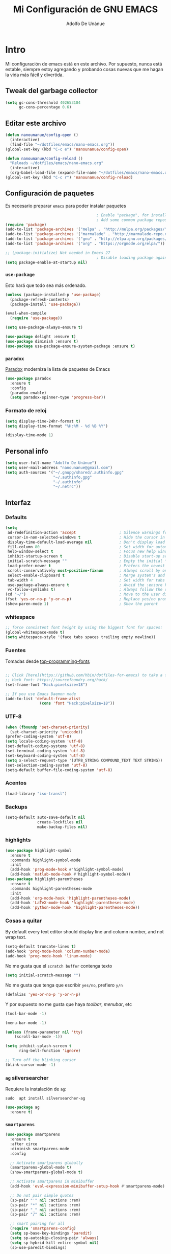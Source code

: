 #+TITLE: Mi Configuración de GNU EMACS
#+AUTHOR: Adolfo De Unánue
#+EMAIL: nanounanue@gmail.com
#+PROPERTY: header-args:emacs-lisp :tangle ~/.emacs.d/init.el
#+STARTUP: showeverything
#+STARTUP: nohideblocks
#+STARTUP: indent

* Intro

  Mi configuración de emacs está en este archivo.
  Por supuesto, nunca está estable, siempre estoy agregando y probando cosas
  nuevas que me hagan la vida más fácil y divertida.

** Tweak del garbage collector

#+BEGIN_SRC emacs-lisp
(setq gc-cons-threshold 402653184
      gc-cons-percentage 0.6)
#+END_SRC

#+RESULTS:
: 0.6

** Editar este archivo

#+BEGIN_SRC emacs-lisp
(defun nanounanue/config-open ()
  (interactive)
  (find-file "~/dotfiles/emacs/nano-emacs.org"))
(global-set-key (kbd "C-c e") 'nanounanue/config-open)

(defun nanounanue/config-reload ()
  "Reloads ~/dotfiles/emacs/nano-emacs.org"
  (interactive)
  (org-babel-load-file (expand-file-name "~/dotfiles/emacs/nano-emacs.org")))
(global-set-key (kbd "C-c r") 'nanounanue/config-reload)
#+END_SRC

#+RESULTS:
: config-reload

** Configuración de paquetes

Es necesario preparar =emacs= para poder instalar paquetes


#+BEGIN_SRC emacs-lisp
                                        ; Enable "package", for installing packages
                                        ; Add some common package repositories
(require 'package)
(add-to-list 'package-archives '("melpa" . "http://melpa.org/packages/"))
(add-to-list 'package-archives '("marmalade" . "http://marmalade-repo.org/packages/"))
(add-to-list 'package-archives '("gnu" . "http://elpa.gnu.org/packages/"))
(add-to-list 'package-archives '("org" . "https://orgmode.org/elpa/"))

;; (package-initialize) Not needed in Emacs 27
                                        ; Disable loading package again after init.el
(setq package-enable-at-startup nil)

#+END_SRC

#+RESULTS:

*** =use-package=

    Esto hará que todo sea más ordenado.

    #+BEGIN_SRC emacs-lisp
    (unless (package-installed-p 'use-package)
      (package-refresh-contents)
      (package-install 'use-package))

    (eval-when-compile
      (require 'use-package))

    (setq use-package-always-ensure t)

    (use-package delight :ensure t)
    (use-package diminish :ensure t)
    (use-package use-package-ensure-system-package :ensure t)
    #+END_SRC

    #+RESULTS:


*** =paradox=

[[https://github.com/Malabarba/paradox][Paradox]] moderniza la lista de paquetes de Emacs


#+BEGIN_SRC emacs-lisp
(use-package paradox
  :ensure t
  :config
  (paradox-enable)
  (setq paradox-spinner-type 'progress-bar))
#+END_SRC

#+RESULTS:
: t

*** Formato de reloj

#+BEGIN_SRC emacs-lisp
(setq display-time-24hr-format t)
(setq display-time-format "%H:%M - %d %B %Y")

(display-time-mode 1)
#+END_SRC

#+RESULTS:
: t



** Personal info

#+BEGIN_SRC emacs-lisp
(setq user-full-name "Adolfo De Unánue")
(setq user-mail-address "nanounanue@gmail.com")
(setq auth-sources '("~/.gnupg/shared/.authinfo.gpg"
                     "~/.authinfo.gpg"
                     "~/.authinfo"
                     "~/.netrc"))
#+END_SRC

#+RESULTS:
| ~/.gnupg/shared/.authinfo.gpg | ~/.authinfo.gpg | ~/.authinfo | ~/.netrc |

** Interfaz

*** Defaults

#+BEGIN_SRC emacs-lisp
  (setq
   ad-redefinition-action 'accept                   ; Silence warnings for redefinition
   cursor-in-non-selected-windows t                 ; Hide the cursor in inactive windows
   display-time-default-load-average nil            ; Don't display load average
   fill-column 80                                   ; Set width for automatic line breaks
   help-window-select t                             ; Focus new help windows when opened
   inhibit-startup-screen t                         ; Disable start-up screen
   initial-scratch-message ""                       ; Empty the initial *scratch* buffer
   load-prefer-newer t                              ; Prefers the newest version of a file
   scroll-conservatively most-positive-fixnum       ; Always scroll by one line
   select-enable-clipboard t                        ; Merge system's and Emacs' clipboard
   tab-width 4                                      ; Set width for tabs
   use-package-always-ensure t                      ; Avoid the :ensure keyword for each package
   vc-follow-symlinks t)                            ; Always follow the symlinks
  (cd "~/")                                         ; Move to the user directory
  (fset 'yes-or-no-p 'y-or-n-p)                     ; Replace yes/no prompts with y/n
  (show-paren-mode 1)                               ; Show the parent
#+END_SRC

#+RESULTS:
: t

*** whitespace

#+BEGIN_SRC emacs-lisp
;; force consistent font height by using the biggest font for spaces:
(global-whitespace-mode t)
(setq whitespace-style '(face tabs spaces trailing empty newline))
#+END_SRC


*** Fuentes

Tomadas desde [[https://github.com/hbin/top-programming-fonts][top-programming-fonts]]

#+BEGIN_SRC emacs-lisp

;; Click [here](https://github.com/hbin/dotfiles-for-emacs) to take a further look.
;; Hack font: https://sourcefoundry.org/hack/
(set-frame-font "Hack:pixelsize=18")

;; If you use Emacs Daemon mode
(add-to-list 'default-frame-alist
               (cons 'font "Hack:pixelsize=18"))
#+END_SRC

#+RESULTS:
: ((font . Hack:pixelsize=18) (vertical-scroll-bars))


*** UTF-8
#+begin_src emacs-lisp
(when (fboundp 'set-charset-priority)
  (set-charset-priority 'unicode))
(prefer-coding-system 'utf-8)
(setq locale-coding-system 'utf-8)
(set-default-coding-systems 'utf-8)
(set-terminal-coding-system 'utf-8)
(set-keyboard-coding-system 'utf-8)
(setq x-select-request-type '(UTF8_STRING COMPOUND_TEXT TEXT STRING))
(set-selection-coding-system 'utf-8)
(setq-default buffer-file-coding-system 'utf-8)
#+end_src

#+RESULTS:
: utf-8

*** Acentos

#+BEGIN_SRC emacs-lisp
(load-library "iso-transl")
#+END_SRC

#+RESULTS:
: t

*** Backups

#+BEGIN_SRC emacs-lisp
(setq-default auto-save-default nil
              create-lockfiles nil
              make-backup-files nil)
#+END_SRC

#+RESULTS:

*** highlights

#+BEGIN_SRC emacs-lisp
(use-package highlight-symbol
  :ensure t
  :commands highlight-symbol-mode
  :init
  (add-hook 'prog-mode-hook #'highlight-symbol-mode)
  (add-hook 'matlab-mode-hook #'highlight-symbol-mode))
(use-package highlight-parentheses
  :ensure t
  :commands highlight-parentheses-mode
  :init
  (add-hook 'org-mode-hook 'highlight-parentheses-mode)
  (add-hook 'LaTeX-mode-hook 'highlight-parentheses-mode)
  (add-hook 'python-mode-hook 'highlight-parentheses-mode))
#+END_SRC

#+RESULTS:
| highlight-parentheses-mode |

*** Cosas a quitar

By default every text editor should display line and column number, and not wrap text.

#+BEGIN_SRC emacs-lisp
(setq-default truncate-lines t)
(add-hook 'prog-mode-hook 'column-number-mode)
(add-hook 'prog-mode-hook 'linum-mode)
#+END_SRC

#+RESULTS:
| linum-mode | column-number-mode | highlight-symbol-mode |

No me gusta que el =scratch buffer= contenga texto

#+BEGIN_SRC emacs-lisp
  (setq initial-scratch-message "")
#+END_SRC

#+RESULTS:

No me gusta que tenga que escribir =yes/no=, prefiero =y/n=

#+BEGIN_SRC emacs-lisp
 (defalias 'yes-or-no-p 'y-or-n-p)
#+END_SRC

#+RESULTS:
: yes-or-no-p

Y por supuesto no me gusta que haya /toolbar/, /menubar/, etc

#+begin_src emacs-lisp
(tool-bar-mode -1)

(menu-bar-mode -1)

(unless (frame-parameter nil 'tty)
    (scroll-bar-mode -1))

(setq inhibit-splash-screen t
      ring-bell-function 'ignore)

;; Turn off the blinking cursor
(blink-cursor-mode -1)
#+end_src

#+RESULTS:

*** =ag= silversearcher

Requiere la instalación de =ag=:

#+BEGIN_EXAMPLE
sudo  apt install silversearcher-ag
#+END_EXAMPLE

#+BEGIN_SRC emacs-lisp
(use-package ag
  :ensure t)
#+END_SRC

#+RESULTS:


*** =smartparens=

#+BEGIN_SRC emacs-lisp
(use-package smartparens
  :ensure t
  :after circe
  :diminish smartparens-mode
  :config

  ;; Activate smartparens globally
  (smartparens-global-mode t)
  (show-smartparens-global-mode t)

  ;; Activate smartparens in minibuffer
  (add-hook 'eval-expression-minibuffer-setup-hook #'smartparens-mode)

  ;; Do not pair simple quotes
  (sp-pair "'" nil :actions :rem)
  (sp-pair "*" nil :actions :rem)
  (sp-pair "_" nil :actions :rem)
  (sp-pair "/" nil :actions :rem)

  ;; smart pairing for all
  (require 'smartparens-config)
  (setq sp-base-key-bindings 'paredit)
  (setq sp-autoskip-closing-pair 'always)
  (setq sp-hybrid-kill-entire-symbol nil)
  (sp-use-paredit-bindings)

  (show-smartparens-global-mode +1)
  )
#+END_SRC

#+RESULTS:
: t

*** =rainbowdelimiters=

#+BEGIN_SRC emacs-lisp
(use-package rainbow-delimiters
  :ensure t
  :commands rainbow-delimiters-mode
  :init
  (add-hook 'prog-mode-hook #'rainbow-delimiters-mode)
  (add-hook 'LaTex-mode-hook #'rainbow-delimiters-mode)
  (add-hook 'org-mode-hook #'rainbow-delimiters-mode))
#+END_SRC

#+RESULTS:

*** =rainbow mode=
#+BEGIN_SRC emacs-lisp
(use-package rainbow-mode
    :ensure t
    :config
    (setq rainbow-x-colors nil)
    (add-hook 'prog-mode-hook 'rainbow-mode))
#+END_SRC

#+RESULTS:
: t

*** =all-the-icons=

    #+BEGIN_SRC emacs-lisp
    (use-package all-the-icons
      ;; (use-package all-the-icons-dired
      ;;   :config
      ;;   (add-hook 'dired-mode-hook 'all-the-icons-dired-mode)
      ;;   )
      ;; (use-package all-the-icons-ivy :ensure t)
      )
    (use-package all-the-icons-dired
      ;; M-x all-the-icons-install-fonts
      :ensure t
      :config
      (add-hook 'dired-mode-hook 'all-the-icons-dired-mode)
      :commands (all-the-icons-dired-mode))

    #+END_SRC

    #+RESULTS:
    : t

*** =gitter=

    Muestra los cambios en archivos controlados por =git=

    #+BEGIN_SRC emacs-lisp
      (use-package git-gutter+
        :diminish
        :defer t
        :config
        (global-git-gutter+-mode)
        )
    #+END_SRC

    #+RESULTS:

*** Símbolos (=pretty-mode=)

    #+BEGIN_SRC emacs-lisp
    (use-package pretty-mode
      :ensure t
      :config
      (global-pretty-mode t)

      ;; (pretty-deactivate-groups
      ;;  '(:equality :ordering :ordering-double :ordering-triple
      ;;              :arrows :arrows-twoheaded :punctuation
      ;;              :logic :sets))

      ;; (pretty-activate-groups
      ;;  '(:sub-and-superscripts :greek :arithmetic-nary :parentheses
      ;;                          :types :arrows-tails  :arrows-tails-double
      ;;                          :logic :sets :equality :ordering
      ;;                          :arrows :arrows-twoheaded ))
      )
    #+END_SRC

    #+RESULTS:
    : t

    Además activamos otros símbolos en =prettify-symbols-alist=

    #+BEGIN_SRC emacs-lisp
    (add-hook
     'prog-mode-hook
     (lambda ()
       (setq prettify-symbols-alist
             '(;; Syntax
               ("not in" . ?∉)
               ("return" .   #x27fc)
               ("yield" .    #x27fb)
               ("for" . "∀")
               ("function" . ?λ)
               ("<>" . ?≠)
               ("!=" . ?≠)
               ("exists" . ?Ǝ)
               ("in" . ?∈)
               ("sum" . ?Ʃ)
               ("complex numbers" . ?ℂ)
               ("integer numbers" . ?ℤ)
               ("natural numbers" . ?ℕ)
               ("class" . ?𝑪)
               ("and" . ?∧)
               ("AND" . ?∧)
               ("or" . ?∨)
               ("OR" . ?∨)
               ("not" . ?￢)
               ("NOT" . ?￢)
               ;; Base Types
               ;; ("int" .      #x2124)
               ;; ("INT" .      #x2124)
               ;; ("float" .    #x211d)
               ;; ("str" .      #x1d54a)
               ("True" .     #x1d54b)
               ("False" .    #x1d53d)
               ("true" .     #x1d54b)
               ("false" .    #x1d53d)
               ("null"  .    #x2205)
               ("NULL"  .    #x2205)
               ("Null"  .    #x2205)
               ;; python
               ;; ("Dict" .     #x1d507)
               ;; ("List" .     #x2112)
               ;; ("Tuple" .    #x2a02)
               ;; ("Set" .      #x2126)
               ;; ("Iterable" . #x1d50a)
               ;; ("Any" .      #x2754)
               ;; ("union" .    #x22c3)
               ;; ("Union" .    #x22c3)
               ))))
          (global-prettify-symbols-mode t)

    #+END_SRC

    #+RESULTS:
    : t

*** Recent files

#+BEGIN_SRC emacs-lisp
(use-package recentf
  :init
  (recentf-mode 1)

  :config

  ;;
  (setq
   recentf-max-saved-items 500
   recentf-max-menu-items 15
   ;; disable recentf-cleanup on Emacs start, because it can cause
   ;; problems with remote files
   recentf-auto-cleanup 'never)

  ;; Emacs
  (add-to-list 'recentf-exclude (format "%s/.orhc-bibtex-cache" (getenv "HOME")))
  (add-to-list 'recentf-exclude (format "%s/configuration/emacs\\.d/\\(?!\\(main.org\\)\\)" (getenv "HOME")))
  (add-to-list 'recentf-exclude (format "%s/\\.emacs\\.d/.*" (getenv "HOME")))

  ;; Some caches
  (add-to-list 'recentf-exclude (format "%s/\\.ido\\.last" (getenv "HOME")))
  (add-to-list 'recentf-exclude (format "%s/\\.recentf" (getenv "HOME")))


  ;; Org/todo/calendars
  (add-to-list 'recentf-exclude ".*todo.org")
  (add-to-list 'recentf-exclude (format "%s/Calendars/.*" (getenv "HOME")))

  ;; Maildir
  (add-to-list 'recentf-exclude (format "%s/maildir.*" (getenv "HOME")))

  )
#+END_SRC

#+RESULTS:
: t


*** Clipboard

#+BEGIN_SRC emacs-lisp
(setq x-select-enable-primary nil)
(setq x-select-enable-clipboard t)
#+END_SRC

#+RESULTS:
: t


*** Buffers

#+BEGIN_SRC emacs-lisp
;; Open Large files
(use-package vlf :ensure t)

;; Delete trailing-whitespace
(add-hook 'before-save-hook 'delete-trailing-whitespace)

;; Unify the buffer name style
(eval-after-load "uniquify"
  '(progn
     (setq uniquify-buffer-name-style 'forward)))
#+END_SRC

#+RESULTS:
: forward

*** =Key chords=

=Key chords= liga funciones a secuencias de teclas, como =jj=.

#+BEGIN_SRC emacs-lisp
(use-package use-package-chords
  :ensure t
  :config
  (key-chord-mode 1))
#+END_SRC

#+RESULTS:
: t

*** =wgrep=

#+BEGIN_SRC emacs-lisp
(use-package wgrep
  :ensure t
  )
#+END_SRC

#+RESULTS:


*** =ivy=, =counsel=, =swiper=

#+BEGIN_SRC emacs-lisp
(use-package swiper
  :after ivy
  :bind (("C-s" . swiper)
         ("C-r" . swiper)))

(use-package smex
  :ensure t
  :commands (smex smex-major-mode-commands)
  :config
  (smex-initialize)
  )

(use-package ivy
  :defer 0.1
  :ensure t
  :diminish ivy-mode
  :config
  (setq ivy-height 10                                 ; length of ivy completions list
        ivy-wrap t                                    ; wrap around at end of completions list
        ivy-count-format "%d/%d "
        ivy-fixed-height-minibuffer t                  ; use consistent height for ivy
        projectile-completion-system 'ivy              ; use ivy for projectile
        smex-completion-method 'ivy                    ; use ivy for smex
        ivy-initial-inputs-alist nil                   ; don't use ^ as initial input
        ivy-format-function #'ivy-format-function-line ; highlight til EOL
        ivy-use-virtual-buffers nil                    ; dont' show recent files in switch-buffer
        ivy-virtual-abbreviate 'full                   ; show full path if showing virtual buffer
        ivy-magic-slash-non-match-action nil           ; disable magic slash on non-match
        ivy-on-del-error-function nil                  ; don't quit minibuffer on delete-error
        ivy-use-selectable-prompt t)                   ; allow input prompt value to be selectable
  (ivy-mode)
  )

(use-package ivy-rich
  :after ivy
  :custom
  (ivy-virtual-abbreviate 'full
                          ivy-rich-switch-buffer-align-virtual-buffer t
                          ivy-rich-path-style 'abbrev)
  :config
  (ivy-set-display-transformer 'ivy-switch-buffer
                               'ivy-rich-switch-buffer-transformer))

(use-package counsel
  :after ivy
  :ensure t
  :chords (("yy" . counsel-yank-pop))
  )
#+END_SRC

#+RESULTS:
: counsel-yank-pop


*** =Projectile=

#+BEGIN_SRC emacs-lisp
(use-package perspective
  :disabled t
  :ensure t
  :config
  (persp-mode)
  )
#+END_SRC

#+RESULTS:
: t

#+BEGIN_SRC emacs-lisp
(use-package projectile
  :demand t
  :ensure t
  :init
  (setq projectile-enable-caching t
        projectile-indexing-method 'alien
        projectile-globally-ignored-files '(".DS_Store" "Icon" "TAGS")
        projectile-globally-ignored-file-suffixes '(".elc" ".pyc" ".o" ".class"))
  :config
  (projectile-mode)
  (setq projectile-completion-system 'ivy)
  ;;(setq projectile-switch-project-action 'projectile-dired) ;; The action by default is open dired
  (setq projectile-switch-project-action 'projectile-find-dir) ;; The action by default is select a directory inside the project
  (setq projectile-find-dir-includes-top-level t)              ;; including the top directory
  )
#+END_SRC

#+RESULTS:
: t

#+BEGIN_SRC emacs-lisp
(use-package counsel-projectile
  :ensure t
  :after projectile
  :bind (("C-c p p" . counsel-projectile))
  :config
  (counsel-projectile-mode)
  )
#+END_SRC

#+RESULTS:
: counsel-projectile

#+BEGIN_SRC emacs-lisp
(use-package persp-projectile
  :ensure t
  :disabled t
  :after projectile
  :config
  ;;(define-key projectile-mode-map [d] 'projectile-persp-switch-project)
  )
#+END_SRC

#+RESULTS:


***  =dumb-jump=

/"Zero or almost-zero configuration tags replacement"/

#+BEGIN_SRC emacs-lisp
  (use-package dumb-jump
    :bind (( "M-g o" . dumb-jump-go-other-window)
           ( "M-g j" . dumb-jump-go)
           ( "M-g x" . dumb-jump-go-prefer-external)
           ( "M-g z" . dumb-jump-go-prefer-external-other-window))
    :config
    (setq dumb-jump-selector 'ivy)
    :ensure)
#+END_SRC

#+RESULTS:
: dumb-jump-go-prefer-external-other-window


**** Diff

#+BEGIN_SRC emacs-lisp
(setq diff-switches "-u")
(autoload 'diff-mode "diff-mode" "Diff major mode" t)
(setq ediff-auto-refine-limit (* 2 14000))
(setq ediff-window-setup-function 'ediff-setup-windows-plain)
(setq ediff-split-window-function (lambda (&optional arg)
                    (if (> (frame-width) 160)
                    (split-window-horizontally arg)
                      (split-window-vertically arg))))
#+END_SRC

#+RESULTS:
| lambda | (&optional arg) | (if (> (frame-width) 160) (split-window-horizontally arg) (split-window-vertically arg)) |


**** =Tramp=

#+BEGIN_SRC emacs-lisp
(setq tramp-default-method "ssh")
(setq password-cache-expiry 60)
(setq tramp-auto-save-directory temporary-file-directory)

;; Debug
;;(setq tramp-verbose 9)
(setq tramp-debug-buffer nil)

#+END_SRC

#+RESULTS:

*** Temas

#+BEGIN_SRC emacs-lisp
(use-package material-theme :defer t)
(use-package ubuntu-theme :defer t)
(use-package gotham-theme :defer t)
(use-package django-theme :defer t)
(use-package color-theme-sanityinc-tomorrow :defer t)
(use-package creamsody-theme :defer t)
(use-package monokai-theme :defer t)
(use-package blackboard-theme :defer t)
(use-package bubbleberry-theme :defer t)
(use-package gruvbox-theme
  :disabled t
  :ensure t
  :config (load-theme 'gruvbox-dark-medium t))

(use-package darkokai-theme
  :disabled t
  :ensure t
  :config
  (setq darkokai-mode-line-padding 1)
  (load-theme 'darkokai t))

(use-package moe-theme
  :disabled t
  :ensure t
  :config
  (setq moe-theme-highlight-buffer-id nil)
  (moe-dark))

(use-package dracula-theme
  :disabled t
  :ensure t
  :config
  (load-theme 'dracula t))

(use-package doom-themes
  :ensure t
  :config
  ;; Load the theme (doom-one, doom-molokai, etc); keep in mind that each theme
  ;; may have their own settings.
  (load-theme 'doom-one t)

  ;; Enable flashing mode-line on errors
  (doom-themes-visual-bell-config)

  ;; Enable custom neotree theme
  (doom-themes-neotree-config)  ; all-the-icons fonts must be installed!

  ;; Corrects (and improves) org-mode's native fontification.
  (doom-themes-org-config)
  )

#+END_SRC

#+RESULTS:
: t


*** =avy=

/Quick text navigation!/ =avy= permite "brincar" a cualquier lugar del
/búfer/

    #+BEGIN_SRC emacs-lisp
    (use-package avy
      :ensure t
      :bind (("M-s" . avy-goto-word-1))
      )
    #+END_SRC

    #+RESULTS:
    : avy-goto-word-1

*** =ace-window=

Parecido a =avy= pero para ventanas

#+BEGIN_SRC emacs-lisp
(use-package ace-window
  :ensure t
  :chords ("jk" . ace-window)
  :bind   ("M-o" . ace-window)
  :config
  (setq aw-dispatch-always 1)
                                        ;(setq aw-keys '(?a ?s ?d ?f ?g ?h ?j ?k ?l))
  )

#+END_SRC

#+RESULTS:
: ace-window

*** =switch-window=

#+BEGIN_SRC emacs-lisp
(use-package switch-window
  :ensure t
  :config
    (setq switch-window-input-style 'minibuffer)
    (setq switch-window-increase 4)
    (setq switch-window-threshold 2)
    (setq switch-window-shortcut-style 'qwerty)
    (setq switch-window-qwerty-shortcuts
        '("a" "s" "d" "f" "j" "k" "l" "i" "o"))
  :bind
    ([remap other-window] . switch-window))
#+END_SRC

#+RESULTS:
: switch-window

*** =expand-region=

#+BEGIN_SRC emacs-lisp
(use-package expand-region
  :ensure t
  :bind ("C-=" . er/expand-region))
#+END_SRC

#+RESULTS:
: er/expand-region



*** Acomodo /agresivo/

    #+BEGIN_SRC emacs-lisp
      ;; Aggressive-fill
      (use-package aggressive-fill-paragraph
        :ensure t
        :disabled
        :config
        (afp-setup-recommended-hooks)
        ;; to enable the minor mode in all places where it might be useful. Alternatively use
        ;;(add-hook '[major-mode-hook] #'aggressive-fill-paragraph-mode)
        )

      ;; Aggressive-indent
      (use-package aggressive-indent
        :ensure t
        :config
        ;; (global-aggressive-indent-mode 1)
        (add-to-list 'aggressive-indent-excluded-modes 'html-mode)
        (add-hook 'emacs-lisp-mode-hook #'aggressive-indent-mode)
        (add-hook 'clojure-mode-hook #'aggressive-indent-mode)
        (add-hook 'ruby-mode-hook #'aggressive-indent-mode)
        ;(add-hook 'python-mode-hook #'aggresive-indent-mode)
        (add-hook 'css-mode-hook #'aggressive-indent-mode)
        )
    #+END_SRC

    #+RESULTS:
    : t

*** Edición multi-línea

    [[http://emacsrocks.com/e13.html][Ejemplo de uso]]

    #+BEGIN_SRC emacs-lisp
      ;; Edición de múltiples líneas
      (use-package multiple-cursors
        :diminish multiple-cursors-mode
        :defer t
        :init
        (global-set-key (kbd "C->") 'mc/mark-next-like-this)
        (global-set-key (kbd "C-<") 'mc/mark-previous-like-this)
        (global-set-key (kbd "C-c C-<") 'mc/mark-all-like-this)
        )
    #+END_SRC

    #+RESULTS:

*** =undo-tree=

    Recorre el /buffer/ mostrando un árbol

    #+BEGIN_SRC emacs-lisp
    (use-package undo-tree  ;; C-x u
      :ensure t
      :chords (("uu . undo-tree-visualize"))
      :diminish undo-tree-mode
      :config
      (progn
        (global-undo-tree-mode)
        (setq undo-tree-visualizer-timestamps t))
      )
    #+END_SRC

    #+RESULTS:

*** Company mode

Set up company, i.e. code autocomplete


#+BEGIN_SRC emacs-lisp
(use-package company
  :defer 2
  :diminish
  :init
  (global-company-mode 1)
  (add-hook 'prog-mode-hook 'company-mode)
  (add-hook 'LaTeX-mode-hook 'company-mode)
  (add-hook 'org-mode-hook 'company-mode)
  :config
  ;; Enable company mode everywhere
  (add-hook 'after-init-hook 'global-company-mode)
  ;; Set up TAB to manually trigger autocomplete menu
                                        ;(define-key company-mode-map (kbd "TAB") 'company-complete)
                                        ;(define-key company-active-map (kbd "TAB") 'company-complete-common)
  ;; Set up M-h to see the documentation for items on the autocomplete menu
  (define-key company-active-map (kbd "M-h") 'company-show-doc-buffer)

  (setq company-show-numbers t)

  (setq company-idle-delay t)
  (setq company-tooltip-limit 10)
  (setq company-minimum-prefix-length 3)
  ;; invert the navigation direction if the the completion popup-isearch-match
  ;; is displayed on top (happens near the bottom of windows)
  (setq company-tooltip-flip-when-above t)

  )

(use-package company-box
  :after company
  :diminish
  :hook (company-mode . company-box-mode))
#+END_SRC

#+RESULTS:
| company-box-mode | company-mode-set-explicitly |


*** Yasnippet


#+BEGIN_SRC emacs-lisp
(use-package yasnippet
  :ensure t
  :after company
  :diminish yas-minor-mode
  :config


  (add-to-list 'yas-snippet-dirs "~/.emacs.d/snippets")

  ;; Adding yasnippet support to company
  (add-to-list 'company-backends '(company-yasnippet))

  ;; Activate global
  (yas-global-mode)

  (global-set-key (kbd "M-/") 'company-yasnippet)
  )
#+END_SRC



#+RESULTS:
: t

**** =yasnippet-snippets=

#+BEGIN_SRC emacs-lisp
  (use-package  yasnippet-snippets
    :ensure t)
#+END_SRC

#+RESULTS:


*** Arreglando otras cosas de GNU/Emacs

Muestra el paréntesis que hace /match/

#+BEGIN_SRC emacs-lisp
  (defvar show-paren-delay)
  (setq show-paren-delay 0.0)
  (show-paren-mode t)
#+END_SRC

#+RESULTS:
: t

Número de columnas

#+BEGIN_SRC emacs-lisp
  (column-number-mode t)
#+END_SRC

#+RESULTS:
: t


Indicador de la columna 80

#+BEGIN_SRC emacs-lisp
(use-package fill-column-indicator
  :ensure t
  :config
  (setq fci-rule-column 80)
  (add-hook 'prog-mode-hook 'fci-mode))
#+END_SRC

#+RESULTS:
: t


Archivos temporales de GNU/Emacs, todos a un sólo lugar

#+BEGIN_SRC emacs-lisp
  (setq backup-directory-alist `((".*" . "/tmp/.emacs"))
        auto-save-file-name-transforms `((".*" , "/tmp/.emacs" t)))
#+END_SRC

#+RESULTS:
| .* | /tmp/.emacs | t |

Si algún programa cambia un archivo que está abierto en GNU/Emacs,
automáticamente actualizar los cambios

#+BEGIN_SRC emacs-lisp
(global-auto-revert-mode t)
#+END_SRC

#+RESULTS:
: t

Si un archivo empieza con /she-bang/ =#!= , volverlo ejecutable

#+BEGIN_SRC emacs-lisp
(add-hook 'after-save-hook
        'executable-make-buffer-file-executable-if-script-p)
#+END_SRC

#+RESULTS:
| executable-make-buffer-file-executable-if-script-p | rmail-after-save-hook |

*** Flycheck / Flyspell

Por último, validadores

#+BEGIN_SRC emacs-lisp
(use-package flycheck
  :ensure t
  :commands flycheck-mode
  :init
  (add-hook 'prog-mode-hook 'flycheck-mode)
  :config
  (setq flycheck-highlighting-mode 'lines)
  (setq flycheck-indication-mode nil)
  (setq flycheck-display-errors-delay 1.5)
  (setq flycheck-idle-change-delay 3)
  (setq flycheck-check-syntax-automatically '(mode-enabled save))

  (flycheck-define-checker proselint
    "A linter for prose."
    :command ("proselint" source-inplace)
    :error-patterns
    ((warning line-start (file-name) ":" line ":" column ": "
              (id (one-or-more (not (any " "))))
              (message) line-end))
    :modes (text-mode markdown-mode gfm-mode))

  (add-to-list 'flycheck-checkers 'proselint))

(use-package flyspell
  :commands flyspell-mode
  :init
  (add-hook 'LaTeX-mode-hook 'flyspell-mode)
  :config
  (setq ispell-program-name "hunspell")
  (setq ispell-local-dictionary "en_US")
  (setq ispell-local-dictionary-alist
        '(("en_US" "[[:alpha:]]" "[^[:alpha:]]" "[']" nil nil nil utf-8)
          ("es_MX" "[[:alpha:]]" "[^[:alpha:]]" "[']" nil nil nil utf-8)))
  (flyspell-mode 1))
(use-package flyspell-correct-ivy
  :ensure t
  :after flyspell
  :bind (:map flyspell-mode-map
              ("C-c C-SPC" . flyspell-correct-word-generic)))
#+END_SRC

#+RESULTS:
: flyspell-correct-word-generic


** Major modes

*** TeX

****  AucTeX

#+BEGIN_SRC emacs-lisp
                                        ; Point auctex to my central .bib file
(use-package tex
  :ensure auctex
  :hook
  (LaTeX-mode . reftex-mode)
  :config

  ;; Subpackages
  (let ((byte-compile-warnings '(not free-vars)))
    (use-package latex-extra
      :ensure t
      :config
      (add-hook 'LaTeX-mode-hook #'latex-extra-mode)))

  ;; Pdf activated by default
  (TeX-global-PDF-mode 1)
  (TeX-PDF-mode t)
  (TeX-auto-save t)
  (TeX-byte-compile t)
  (TeX-clean-confirm nil)
  (TeX-master 'dwim)
  (TeX-parse-self t)
  (TeX-source-correlate-mode t)
  (TeX-view-program-selection '((output-pdf "Evince")
                                (output-html "xdg-open")))
  (setq Tex-parse-self t)
  (setq TeX-save-query nil)
  (add-hook 'LaTeX-mode-hook 'turn-on-reftex)
  (setq reftex-plug-into-AUCTeX t)
  (setq reftex-default-bibliography '("~/Dropbox/bibliography/references.bib"))

  (setq LaTeX-indent-level 4
	    LaTeX-item-indent 0
	    TeX-brace-indent-level 4
	    TeX-newline-function 'newline-and-indent)

  ;; Some usefull hooks
  (add-hook 'LaTeX-mode-hook 'LaTeX-math-mode)
  (add-hook 'LaTeX-mode-hook 'outline-minor-mode)

  ;; PDF/Tex correlation
  (setq TeX-source-correlate-method 'synctex)
  (add-hook 'LaTeX-mode-hook 'TeX-source-correlate-mode)

  ;; Keys
  (define-key LaTeX-mode-map (kbd "C-c C-=") 'align-current)

  (setq-default TeX-engine 'xetex)
  )

#+END_SRC


**** Bibtex

#+BEGIN_SRC emacs-lisp
(use-package bibtex
  :config
  (defun bibtex-generate-autokey ()
    (let* ((bibtex-autokey-names nil)
           (bibtex-autokey-year-length 2)
           (bibtex-autokey-name-separator "\0")
           (names (split-string (bibtex-autokey-get-names) "\0"))
           (year (bibtex-autokey-get-year))
           (name-char (cond ((= (length names) 1) 4)
                            ((= (length names) 2) 2)
                            (t 1)))
           (existing-keys (bibtex-parse-keys))
           key)
      (setq names (mapconcat (lambda (x)
                               (substring x 0 name-char))
                             names
                             ""))
      (setq key (format "%s%s" names year))
      (let ((ret key))
        (loop for c from ?a to ?z
              while (assoc ret existing-keys)
              do (setq ret (format "%s%c" key c)))
        ret)))

  (setq bibtex-align-at-equal-sign t
        bibtex-autokey-name-year-separator ""
        bibtex-autokey-year-title-separator ""
        bibtex-autokey-titleword-first-ignore '("the" "a" "if" "and" "an")
        bibtex-autokey-titleword-length 100
        bibtex-autokey-titlewords 1))
#+END_SRC

#+RESULTS:
: t

**** Company (again)

#+BEGIN_SRC emacs-lisp
(use-package auctex-latexmk
  :ensure t
  :after auctex
  :init (add-hook 'LaTeX-mode-hook 'auctex-latexmk-setup))


;; Completion
;;(setq TeX-auto-global (format "%s/auctex/style" generated-basedir))
;; (add-to-list 'TeX-style-path TeX-auto-global) ;; FIXME: what is this variable


(use-package company-auctex
  :ensure t
  :after company
  :after auctex
  :config
  (company-auctex-init))


(use-package company-bibtex
  :ensure t
  :after company
  :after auctex
  :config
  (add-to-list 'company-backends 'company-bibtex))


(use-package company-math
  :ensure t
  :after company
  :after auctex
  :config
  ;; global activation of the unicode symbol completion
  (add-to-list 'company-backends 'company-math-symbols-unicode))

(use-package company-anaconda
  :ensure t
  :config
  (add-to-list 'company-backends 'company-anaconda))
#+END_SRC

#+RESULTS:
: t

**** Compilation

#+BEGIN_SRC emacs-lisp
;; Escape mode
(defun TeX-toggle-escape nil
  (interactive)
  "Toggle Shell Escape"
  (setq LaTeX-command
        (if (string= LaTeX-command "latex") "latex -shell-escape"
          "latex"))
  (message (concat "shell escape "
                   (if (string= LaTeX-command "latex -shell-escape")
                       "enabled"
                     "disabled"))
           )
  )
;;(add-to-list 'TeX-command-list
;;             '("Make" "make" TeX-run-command nil t))
(setq TeX-show-compilation nil)

;; Redine TeX-output-mode to get the color !
(define-derived-mode TeX-output-mode TeX-special-mode "LaTeX Output"
  "Major mode for viewing TeX output.
  \\{TeX-output-mode-map} "
  :syntax-table nil
  (set (make-local-variable 'revert-buffer-function)
       #'TeX-output-revert-buffer)

  (set (make-local-variable 'font-lock-defaults)
       '((("^!.*" . font-lock-warning-face) ; LaTeX error
          ("^-+$" . font-lock-builtin-face) ; latexmk divider
          ("^\\(?:Overfull\\|Underfull\\|Tight\\|Loose\\).*" . font-lock-builtin-face)
          ;; .....
          )))

  ;; special-mode makes it read-only which prevents input from TeX.
  (setq buffer-read-only nil))
#+END_SRC

#+RESULTS:
: TeX-output-mode

**** =RefTeX=

#+BEGIN_SRC emacs-lisp
(use-package reftex
  :after auctex
  :config
  (add-hook 'LaTeX-mode-hook 'turn-on-reftex)   ; with AUCTeX LaTeX mode
  (setq reftex-save-parse-info t
        reftex-enable-partial-scans t
        reftex-use-multiple-selection-buffers t
        reftex-plug-into-AUCTeX t
        reftex-vref-is-default t
        reftex-cite-format
        '((?\C-m . "\\cite[]{%l}")
          (?t . "\\textcite{%l}")
          (?a . "\\autocite[]{%l}")
          (?p . "\\parencite{%l}")
          (?f . "\\footcite[][]{%l}")
          (?F . "\\fullcite[]{%l}")
          (?x . "[]{%l}")
          (?X . "{%l}"))

        font-latex-match-reference-keywords
        '(("cite" "[{")
          ("cites" "[{}]")
          ("footcite" "[{")
          ("footcites" "[{")
          ("parencite" "[{")
          ("textcite" "[{")
          ("fullcite" "[{")
          ("citetitle" "[{")
          ("citetitles" "[{")
          ("headlessfullcite" "[{"))

        reftex-cite-prompt-optional-args nil
        reftex-cite-cleanup-optional-args t))
#+END_SRC

#+RESULTS:

**** Preview

#+BEGIN_SRC emacs-lisp
(use-package latex-math-preview
  :ensure t
  :config
  (autoload 'LaTeX-preview-setup "preview")
  (setq preview-scale-function 1.2)
  (add-hook 'LaTeX-mode-hook 'LaTeX-preview-setup))
#+END_SRC

#+RESULTS:
: t


*** Emacs string manipulation

Esto es requerido por algunos paquetes

#+BEGIN_SRC emacs-lisp
(use-package s)
#+END_SRC

#+RESULTS:

*** =cider=

#+BEGIN_SRC emacs-lisp
(use-package cider
  :ensure t
  :config

  ;; REPL history file
  (setq cider-repl-history-file "~/.emacs.d/cider-history")

  ;; nice pretty printing
  (setq cider-repl-use-pretty-printing t)

  ;; nicer font lock in REPL
  (setq cider-repl-use-clojure-font-lock t)

  ;; result prefix for the REPL
  (setq cider-repl-result-prefix ";; => ")

  ;; never ending REPL history
  (setq cider-repl-wrap-history t)

  ;; looong history
  (setq cider-repl-history-size 3000)

  ;; eldoc for clojure
  (add-hook 'cider-mode-hook #'eldoc-mode)


  ;; error buffer not popping up
  (setq cider-show-error-buffer nil)

  ;; company mode for completion
  (add-hook 'cider-repl-mode-hook #'company-mode)
  (add-hook 'cider-mode-hook #'company-mode)
  )
#+END_SRC

#+RESULTS:
: t

Continuando con la configuración necesaria para =clojure=

#+BEGIN_SRC emacs-lisp
(use-package clj-refactor
  :ensure t
  :config
  (add-hook 'clojure-mode-hook
	        (lambda ()
	          (clj-refactor-mode 1)
	          ;; insert keybinding setup here
	          (cljr-add-keybindings-with-prefix "C-c RET")))

  (add-hook 'clojure-mode-hook #'yas-minor-mode)

  ;; no auto sort
  (setq cljr-auto-sort-ns nil)

  ;; do not prefer prefixes when using clean-ns
  (setq cljr-favor-prefix-notation nil)
  )
#+END_SRC

#+RESULTS:
: t


#+BEGIN_SRC emacs-lisp
(use-package let-alist
  :ensure t
  )

(use-package flycheck-clojure
  :ensure t
  )
#+END_SRC

#+RESULTS:

#+BEGIN_SRC emacs-lisp
(use-package hl-sexp
  :ensure t
  :config
  (add-hook 'clojure-mode-hook #'hl-sexp-mode)
  (add-hook 'lisp-mode-hook #'hl-sexp-mode)
  (add-hook 'emacs-lisp-mode-hook #'hl-sexp-mode)
  )
#+END_SRC

#+RESULTS:
: t



*** =org-mode=

Una de las grandes ventajas de GNU/Emacs es =org-mode=


**** /Embellecedor/

     #+BEGIN_SRC emacs-lisp
       ;(ignore-errors
       ;  (use-package org-beautify-theme
       ;    :ensure t)
       ;  )
     #+END_SRC

     #+RESULTS:

**** Componentes de =org-babel=

     *NOTA* Para [[https://github.com/corpix/ob-blockdiag.el][ob-blockdiag]] es necesario ejecutar lo siguiente:

     #+BEGIN_EXAMPLE shell
     pip install blockdiag seqdiag actdiag nwdiag
     #+END_EXAMPLE

     El formato se puede consultar en la página de [[http://blockdiag.com/en/][blockdiag]].

     *NOTA* PAra [[https://github.com/krisajenkins/ob-browser][ob-browser]]  es necesario tener =phantomjs=:

     #+BEGIN_EXAMPLE shell
     sudo apt install phantomjs
     #+END_EXAMPLE


     #+BEGIN_SRC emacs-lisp
       (use-package cider
         :config
         (require 'cider)
         )

       (require 'ob-emacs-lisp)

       (use-package ob-http
         :config
         (require 'ob-http)
         )

       (use-package ob-ipython
         :ensure t
         :config
         (require 'ob-ipython)
         )

       (use-package ob-mongo
         :config
         (require 'ob-mongo)
         )

       (use-package ob-cypher
         :config
         (require 'ob-cypher)
         )

       (use-package ob-sql-mode
         :config
         (require 'ob-sql-mode)
         )

       (use-package ob-prolog
         :config
         (require 'ob-prolog))


       (use-package ob-blockdiag
         :config
         (require 'ob-blockdiag))

       (use-package ob-browser
         :config
         (require 'ob-browser))

       (use-package ob-async :ensure t)

     #+END_SRC

     #+RESULTS:

**** Cuerpo principal

     #+BEGIN_SRC emacs-lisp
     (use-package org
       :ensure t
       :mode ("\\.org\\'" . org-mode)
       :bind (("C-c l" . org-store-link)
              ("C-c c" . org-capture)
              ("C-c a" . org-agenda)
              ("C-c b" . org-iswitchb)
              ("C-c C-w" . org-refile)
              ("C-c C-v t" . org-babel-tangle)
              ("C-c C-v f" . org-babel-tangle-file)
              ("C-c j" . org-clock-goto)
              ("C-c C-x C-o" . org-clock-out)
              )

       :init
       (add-hook 'org-babel-after-execute-hook 'org-display-inline-images)
       (add-hook 'org-mode-hook 'org-display-inline-images)
       (add-hook 'org-mode-hook 'org-babel-result-hide-all)
       (add-hook 'org-mode-hook 'turn-on-auto-fill)


       (add-hook 'org-mode-hook
                 (lambda ()
                   (let ((lines (count-lines (point-min) (point-max))))
                     (when (< lines 500)
                       (linum-mode)))))

       :config

       (setq org-directory "~/Dropbox/org")



       ;; Enable pretty entities - shows e.g. α β γ as UTF-8 characters.
       (setq org-pretty-entities t)
       ;; Ensure native syntax highlighting is used for inline source blocks in org files
       (setq org-src-fontify-natively t)
       (setq org-src-tab-acts-natively t)
       (setq org-edit-src-content-indentation 0)

       (setq org-hide-emphasis-markers t)
       ;; I can display inline images. Set them to have a maximum size so large images don't fill the screen.
       (setq org-image-actual-width 800)
       (setq org-ellipsis "⤵");; ⤵ ≫ ⚡⚡⚡

       ;; make available "org-bullet-face" such that I can control the font size individually
       (setq org-bullets-face-name (quote org-bullet-face))

       ;; Agenda
       ;; Todo part
       ;;(setq org-agenda-files '())

       (setq org-agenda-files (quote ("~/Dropbox/org"
                                      "~/Dropbox/org/research.org"
                                      "~/Dropbox/org/consultancy.org"
                                      "~/Dropbox/org/previta.org"
                                      "~/Dropbox/org/anglobal.org"
                                      "~/Dropbox/org/datank.org"
                                      "~/Dropbox/org/dsapp.org"
                                      "~/Dropbox/org/gasolinerias.org"
                                      "~/Dropbox/org/ligamx.org"
                                      "~/Dropbox/org/vigilamos.org"
                                      "~/Dropbox/org/personal.org"
                                      "~/Dropbox/org/proyectos.org"
                                      )))



       (when (file-exists-p "~/Dropbox/org/todo/todo.org")
         (setq org-agenda-files
               (append org-agenda-files '("~/Dropbox/org/todo/todo.org"))))

       (when (file-exists-p "~/Dropbox/org/organisation/bookmarks.org")
         (setq org-agenda-files
               (append org-agenda-files '("~/Dropbox/org/organisation/bookmarks.org"))))

       (when (file-exists-p "~/Calendars")
         (setq org-agenda-files
               (append org-agenda-files (directory-files "~/Calendars/" t "^.*\\.org$"))))


       ;; I don't want to see things that are done. turn that off here.
       ;; http://orgmode.org/manual/Global-TODO-list.html#Global-TODO-list
       (setq org-agenda-skip-scheduled-if-done t)
       (setq org-agenda-skip-deadline-if-done t)
       (setq org-agenda-skip-timestamp-if-done t)
       (setq org-agenda-todo-ignore-scheduled t)
       (setq org-agenda-todo-ignore-deadlines t)
       (setq org-agenda-todo-ignore-timestamp t)
       (setq org-agenda-todo-ignore-with-date t)
       (setq org-agenda-start-on-weekday nil) ;; start on current day

       (setq org-upcoming-deadline '(:foreground "blue" :weight bold))

       ;; record time I finished a task when I change it to DONE
       (setq org-log-done 'time)

       ;; use timestamps in date-trees. for the journal
       (setq org-datetree-add-timestamp 'active)

       ;; Org-clock
       ;; Resume clocking task when emacs is restarted
       (org-clock-persistence-insinuate)
       ;;
       ;; Show lot of clocking history so it's easy to pick items off the C-F11 list
       (setq org-clock-history-length 23)
       ;; Resume clocking task on clock-in if the clock is open
       (setq org-clock-in-resume t)
       ;; Separate drawers for clocking and logs
       (setq org-drawers (quote ("PROPERTIES" "LOGBOOK")))
       ;; Save clock data and state changes and notes in the LOGBOOK drawer
       (setq org-clock-into-drawer t)
       ;; Sometimes I change tasks I'm clocking quickly - this removes clocked tasks with 0:00 duration
       (setq org-clock-out-remove-zero-time-clocks t)
       ;; Clock out when moving task to a done state
       (setq org-clock-out-when-done t)
       ;; Save the running clock and all clock history when exiting Emacs, load it on startup
       (setq org-clock-persist t)
       ;; Do not prompt to resume an active clock
       (setq org-clock-persist-query-resume nil)
       ;; Enable auto clock resolution for finding open clocks
       (setq org-clock-auto-clock-resolution (quote when-no-clock-is-running))
       ;; Include current clocking task in clock reports
       (setq org-clock-report-include-clocking-task t)

       ;; Capture
       (setq org-capture-templates
             (quote (("t" "todo" entry (file "~/Dropbox/org/refile.org")
                      "* ▶ TODO %?\n%U\n%a\n" :clock-in t :clock-resume t)
                     ("r" "research" entry (file "~/Dropbox/org/research.org")
                      "* %? :IDEA:\n%U\n%a\n" :clock-in t :clock-resume t)
                     ("j" "Journal" entry (file+datetree "~/Dropbox/org/diary.org")
                      "* %?\n%U\n" :clock-in t :clock-resume t)
                     )))

       ;; Refile
       (setq org-default-notes-file "~/Dropbox/org/refile.org")

       ;; Targets include this file and any file contributing to the agenda - up to 9 levels deep
       (setq org-refile-targets (quote ((nil :maxlevel . 9)
                                        (org-agenda-files :maxlevel . 9))))
       ;; Use full outline paths for refile targets
       (setq org-refile-use-outline-path t)

       ;;
       (setq org-outline-path-complete-in-steps nil)

       ;; Allow refile to create parent tasks with confirmatio
       (setq org-refile-allow-creating-parent-nodes (quote confirm))

       (setq org-todo-keywords '(
                                 (sequence
                                  "TODO(t)"
                                  "WORKING(w)"
                                  "BLOCKED(b)"
                                  "REVIEW(r)"
                                  "|"
                                  "✔ DONE(d)")
                                 (sequence "|" "✘ CANCELLED(c@/!)"
                                           "SOMEDAY(f)"
                                           )))
       (setq org-todo-keyword-faces
             '(("TODO" . "tomato") ("WORKING" . "gold2") ("REVIEW" . "goldenrod") ("BLOCKED" . "magenta") ("✘ CANCELLED" . "dark red") ("✔ DONE" . "green") ("SOMEDAY" . "sienna"))
             )

       ;; Org-babel

       ;; No preguntar para confirmar la evaluación
       (setq org-confirm-babel-evaluate nil)

       ;; O en la exportación
       (setq org-export-babel-evaluate nil)

       (setq org-confirm-elisp-link-function nil)
       (setq org-confirm-shell-link-function nil)

       ;; Paths a ditaa y plantuml
       (setq org-ditaa-jar-path "~/software/org-libs/ditaa.jar")
       (setq org-plantuml-jar-path "~/software/org-libs/plantuml.jar")

       (org-babel-do-load-languages
        'org-babel-load-languages
        '(

          (shell      . t)
          (R          . t)
          (awk        . t)
          (sed        . t)
          (org        . t)
          (latex      . t)
          (emacs-lisp . t)
          (clojure    . t)
          (stan       . t)
          (ipython    . t)
          (ruby       . t)
          (dot        . t)
          ;; (scala      . t)
          (sqlite     . t)
          (sql        . t)
          (ditaa      . t)
          (plantuml   . t)
          (mongo      . t)
          (cypher     . t)
          ;; (redis      . t)
          (blockdiag  . t)
          )
        )

       ;; LaTeX
       (setq org-export-latex-listings 'minted)
       (setq org-export-latex-minted-options
             '(("frame" "lines")
               ("fontsize" "\\scriptsize")
               ("linenos" "")
               ))
       (setq org-latex-to-pdf-process
             '("latexmk -xelatex='xelatex --shell-escape -interaction nonstopmode' -f  %f")) ;; for multiple passes

       ;; Org-babel no muestra el stderr
       ;; http://kitchingroup.cheme.cmu.edu/blog/2015/01/04/Redirecting-stderr-in-org-mode-shell-blocks/
       (setq org-babel-default-header-args:sh
             '((:prologue . "exec 2>&1") (:epilogue . ":"))
             )


       (add-to-list 'org-structure-template-alist
                    '("el" "#+BEGIN_SRC emacs-lisp\n?\n#+END_SRC"))


       )  ;; Fin de use-package org
     #+END_SRC

     #+RESULTS:
     : org-clock-out

**** [[https://github.com/Rahi374/org-notebook][org-notebook]]

#+BEGIN_SRC emacs-lisp
(use-package org-notebook :ensure t)
#+END_SRC

#+RESULTS:

**** [[https://github.com/gizmomogwai/org-kanban][org-kanban]]

#+BEGIN_SRC emacs-lisp
(use-package org-kanban
 :ensure t)
#+END_SRC

#+RESULTS:

**** Exportadores

     #+BEGIN_SRC emacs-lisp
     (use-package ox-twbs :config (require 'ox-twbs))
     (use-package ox-gfm :config (require 'ox-gfm))
     (use-package ox-tufte :config (require 'ox-tufte))
     (use-package ox-textile :config (require 'ox-textile))
     (use-package ox-rst :config (require 'ox-rst))
     (use-package ox-asciidoc :config (require 'ox-asciidoc))
     (use-package ox-epub :config (require 'ox-epub))
     ;;(use-package ox-reveal :config (require 'ox-reveal))
     #+END_SRC

     #+RESULTS:
     : t


**** Otros paquetes relacionados con org

   #+BEGIN_SRC emacs-lisp
   (use-package org-dashboard :ensure t)
   (use-package org-download :ensure t)
   #+END_SRC

   #+RESULTS:


**** [[https://github.com/alphapapa/org-web-tools][org-web-tools]]

#+BEGIN_QUOTE
org-web-tools-insert-link-for-url: Insert an Org-mode link to the URL
in the clipboard or kill-ring. Downloads the page to get the HTML
title.
org-web-tools-insert-web-page-as-entry: Insert the web page for the
URL in the clipboard or kill-ring as an Org-mode entry, as a sibling
heading of the current entry.
org-web-tools-read-url-as-org: Display the web page for the URL in the
clipboard or kill-ring as Org-mode text in a new buffer, processed
with eww-readable.
org-web-tools-convert-links-to-page-entries: Convert all URLs and Org
links in current Org entry to Org headings, each containing the web
page content of that URL, converted to Org-mode text and processed
with eww-readable. This should be called on an entry that solely
contains a list of URLs or links.
#+END_QUOTE

#+BEGIN_SRC emacs-lisp
(use-package org-web-tools :ensure t)
#+END_SRC

#+RESULTS:

**** =org-tree-slide=

     #+BEGIN_SRC emacs-lisp
       (use-package org-tree-slide
         :defer t
         :after (org)
         :bind (("C-<right>" . org-tree-slide-move-next-tree)
                ("C-<left>" . org-tree-slide-move-previous-tree)
                ("C-<up>" . org-tree-slide-content)
                )
         :init
         (setq org-tree-slide-skip-outline-level 4)
         (org-tree-slide-narrowing-control-profile)
         (setq org-tree-slide-skip-done nil)
         (org-tree-slide-presentation-profile)
         )
     #+END_SRC

     #+RESULTS:
     : org-tree-slide-content

**** =org-projectile=

     #+BEGIN_SRC emacs-lisp

       (use-package org-projectile
         :bind (("C-c n p" . org-projectile-project-todo-completing-read)
                ("C-c c" . org-capture))
         :after (org)
         :config
         (progn
           (setq org-projectile-projects-file
                 "~/Dropbox/org/projects.org")
           (setq org-agenda-files (append org-agenda-files (org-projectile-todo-files)))
           (push (org-projectile-project-todo-entry) org-capture-templates))
         :ensure t)

     #+END_SRC

     #+RESULTS:
     : org-capture

**** =ivy-bibtex=

#+BEGIN_SRC emacs-lisp
(use-package ivy-bibtex
  :ensure t
  :config
  (setq ivy-bibtex-bibliography "~/Dropbox/bibliography/references.bib" ;; where your references are stored
        ivy-bibtex-library-path "~/Dropbox/bibliography/bibtex-pdfs/" ;; where your pdfs etc are stored
        ivy-bibtex-notes-path "~/Dropbox/bibliography/notes.org" ;; where your notes are stored
        bibtex-completion-bibliography "~/Dropbox/bibliography/references.bib" ;; writing completion
        bibtex-completion-notes-path "~/Dropbox/bibliography/notes.org"))
#+END_SRC

#+RESULTS:
: t


**** =org-ref=

     #+BEGIN_SRC emacs-lisp
       (use-package org-ref
         :defer t
         :init
         (setq reftex-default-bibliography '("~/Dropbox/bibliography/references.bib"))

         ;; see org-ref for use of these variables
         (setq org-ref-bibliography-notes "~/Dropbox/bibliography/notes.org"
               org-ref-default-bibliography '("~/Dropbox/bibliography/references.bib")
               org-ref-pdf-directory "~/Dropbox/bibliography/bibtex-pdfs/")
         )
     #+END_SRC

     #+RESULTS:
     : ~/Dropbox/bibliography/bibtex-pdfs/

**** =interleave=

Del sitio [[https://github.com/rudolfochrist/interleave][web]]:

#+BEGIN_QUOTE
Some history, what this is all about…

In the past, textbooks were sometimes published as interleaved
editions. That meant, each page was followed by a blank page and
ambitious students/scholars had the ability to take their notes
directly in their copy of the textbook. Newton and Kant were prominent
representatives of this technique [fn:blumbach].

Nowadays textbooks (or lecture material) come in PDF format. Although
almost every PDF Reader has the ability to add some notes to the PDF
itself, it is not as powerful as it could be. This is what this Emacs
minor mode tries to accomplish. It presents your PDF side by side to
an Org Mode buffer with you notes. Narrowing down to just those
passages that are relevant to this particular page in the document
viewer.

In a later step it should be possible to create truly interleaved PDFs of your notes.
#+END_QUOTE

#+BEGIN_SRC emacs-lisp
(use-package interleave
  :defer t
  :bind ("C-x i" . interleave-mode)
  :config
  (setq interleave-split-direction 'horizontal
        interleave-split-lines 20
        interleave-disable-narrowing t))
#+END_SRC

#+RESULTS:
: interleave-mode


**** =org-present=

     #+BEGIN_SRC emacs-lisp
     ;; (use-package org-present
     ;;   :defer t
     ;;   :after (org)
     ;;   :init
     ;;   (progn

     ;;     (add-hook 'org-present-mode-hook
     ;;               (lambda ()
     ;;                 (global-linum-mode -1)
     ;;                 (org-present-big)
     ;;                 (org-display-inline-images)
     ;;                 (org-present-hide-cursor)
     ;;                 (org-present-read-only)))
     ;;     (add-hook 'org-present-mode-quit-hook
     ;;               (lambda ()
     ;;                 (global-linum-mode -1)
     ;;                 (org-present-small)
     ;;                 (org-remove-inline-images)
     ;;                 (org-present-show-cursor)
     ;;                 (org-present-read-write))))
     ;;   )

     #+END_SRC

     #+RESULTS:

**** =org-bullets=

     #+BEGIN_SRC emacs-lisp
       (use-package org-bullets
         :defer t
         :diminish
         :disabled
         :after (org)
         :init
         (setq org-bullets-bullet-list
               '("■" "◆" "▲" "○" "☉" "◎" "◉" "○" "◌" "◎" "●" "◦" "◯" "⚪" "⚫" "⚬" "❍" "￮" "⊙" "⊚" "⊛" "∙" "∘"))
         (add-hook 'org-mode-hook (lambda () (org-bullets-mode 1)))
         )
     #+END_SRC

     #+RESULTS:

**** =org-attach-screenshot=

     #+BEGIN_SRC emacs-lisp
       (use-package org-attach-screenshot
         :diminish
         :after (org)
         :bind
         (("C-c S" . org-attach-screenshot))
         )
     #+END_SRC

     #+RESULTS:
     : org-attach-screenshot


*** Elisp

#+BEGIN_SRC emacs-lisp
;; Disable checking doc
(use-package flycheck
  :config
  (setq-default flycheck-disabled-checkers '(emacs-lisp-checkdoc)))


;; Package lint
(use-package package-lint :ensure t)

;; Pretty print for lisp
(use-package ipretty :ensure t)
#+END_SRC

#+RESULTS:

*** =sql=

#+begin_src emacs-lisp
(add-to-list 'same-window-buffer-names "*SQL*")

(setq sql-postgres-login-params
      '((user :default "postgres")
        (database :default "postgres")
        (server :default "localhost")
        (port :default 5432)))

(add-hook 'sql-interactive-mode-hook
          (lambda ()
            (setq sql-prompt-regexp "^[_[:alpha:]]*[=][#>] ")
            (setq sql-prompt-cont-regexp "^[_[:alpha:]]*[-][#>] ")
            (toggle-truncate-lines t)))

(use-package sql-indent
  :delight sql-mode "Σ"
  :mode "\\.sql\\'"
  :interpreter ("sql" . sql-mode))
#+end_src

#+RESULTS:
: ((sql . sql-mode) (r . R-mode) (Rscript . R-mode) (ruby1.8 . ruby-mode) (ruby1.9 . ruby-mode) (jruby . ruby-mode) (rbx . ruby-mode) (ruby . ruby-mode) (python[0-9.]* . python-mode) (rhino . js-mode) (gjs . js-mode) (nodejs . js-mode) (node . js-mode) (gawk . awk-mode) (nawk . awk-mode) (mawk . awk-mode) (awk . awk-mode) (pike . pike-mode) (\(mini\)?perl5? . perl-mode) (wishx? . tcl-mode) (tcl\(sh\)? . tcl-mode) (expect . tcl-mode) (octave . octave-mode) (scm . scheme-mode) ([acjkwz]sh . sh-mode) (r?bash2? . sh-mode) (dash . sh-mode) (mksh . sh-mode) (\(dt\|pd\|w\)ksh . sh-mode) (es . sh-mode) (i?tcsh . sh-mode) (oash . sh-mode) (rc . sh-mode) (rpm . sh-mode) (sh5? . sh-mode) (tail . text-mode) (more . text-mode) (less . text-mode) (pg . text-mode) (make . makefile-gmake-mode) (guile . scheme-mode) (clisp . lisp-mode) (emacs . emacs-lisp-mode))

*** Scala

#+BEGIN_SRC emacs-lisp
(use-package ensime
:ensure t)
(setq ensime-startup-notification nil
      ensime-startup-snapshot-notification nil)
#+END_SRC

#+RESULTS:


*** =R=: [[https://ess.r-project.org/][Emacs Speaks Statistics]]

    #+BEGIN_SRC emacs-lisp

    (use-package ess-site
      :ensure ess
      :config
      ;; Subpackage
      (use-package ess-R-data-view :ensure t)
      (use-package ess-smart-equals :disabled)
      (use-package ess-smart-underscore :ensure t)
      (use-package ess-view :ensure t)

      ;;(ess-toggle-underscore nil) ; http://stackoverflow.com/questions/2531372/how-to-stop-emacs-from-replacing-underbar-with-in-ess-mode
      (setq ess-fancy-comments nil) ; http://stackoverflow.com/questions/780796/emacs-ess-mode-tabbing-for-comment-region
                        ; Make ESS use RStudio's indenting style
      (add-hook 'ess-mode-hook (lambda() (ess-set-style 'RStudio)))
                        ; Make ESS use more horizontal screen
                        ; http://stackoverflow.com/questions/12520543/how-do-i-get-my-r-buffer-in-emacs-to-occupy-more-horizontal-space
      (add-hook 'ess-R-post-run-hook 'ess-execute-screen-options)
      (define-key inferior-ess-mode-map "\C-cw" 'ess-execute-screen-options)
                        ; Add path to Stata to Emacs' exec-path so that Stata can be found
      )
    #+END_SRC

	#+RESULTS:
	: t

**** Company

#+BEGIN_SRC emacs-lisp
(use-package company-statistics
  :ensure t
  :after company
  :init
  (add-hook 'after-init-hook 'company-statistics-mode))
#+END_SRC

#+RESULTS:

*** =ssh=

#+BEGIN_SRC emacs-lisp
(use-package ssh :ensure t)
(use-package ssh-deploy :ensure t)
#+END_SRC

#+RESULTS:

*** Configuration files
    #+BEGIN_SRC emacs-lisp
    (use-package nginx-mode
      :ensure t)

    (use-package apache-mode
      :ensure t
      :config
      (add-to-list 'auto-mode-alist '("\\.htaccess\\'"   . apache-mode))
      (add-to-list 'auto-mode-alist '("httpd\\.conf\\'"  . apache-mode))
      (add-to-list 'auto-mode-alist '("srm\\.conf\\'"    . apache-mode))
      (add-to-list 'auto-mode-alist '("access\\.conf\\'" . apache-mode))
      (add-to-list 'auto-mode-alist '("sites-\\(available\\|enabled\\)/" . apache-mode)))


    (use-package syslog-mode
      :mode "\\.log$")

    (use-package config-general-mode
      :ensure t
      :config
      (add-to-list 'auto-mode-alist '("\\.conf$" . config-general-mode))
      (add-to-list 'auto-mode-alist '("\\.*rc$"  . config-general-mode)))

    ;; (use-package authinfo-mode
    ;;   :ensure t
    ;;   :config
    ;;   (add-to-list 'auto-mode-alist '("\\.authinfo\\(?:\\.gpg\\)\\'" . authinfo-mode)))

    (use-package ssh-config-mode
      :ensure t
      :config
      (autoload 'ssh-config-mode "ssh-config-mode" t)
      (add-to-list 'auto-mode-alist '("/\\.ssh/config\\'"     . ssh-config-mode))
      (add-to-list 'auto-mode-alist '("/system/ssh\\'"        . ssh-config-mode))
      (add-to-list 'auto-mode-alist '("/sshd?_config\\'"      . ssh-config-mode))
      (add-to-list 'auto-mode-alist '("/known_hosts\\'"       . ssh-known-hosts-mode))
      (add-to-list 'auto-mode-alist '("/authorized_keys2?\\'" . ssh-authorized-keys-mode))
      (add-hook 'ssh-config-mode-hook 'turn-on-font-lock))

    (use-package logview
      :ensure t
      :config
      (add-to-list 'auto-mode-alist '("syslog\\(?:\\.[0-9]+\\)" . logview-mode))
      (add-to-list 'auto-mode-alist '("\\.log\\(?:\\.[0-9]+\\)?\\'" . logview-mode)))
    #+END_SRC

    #+RESULTS:
	: t

*** =emacs lisp=

#+BEGIN_SRC emacs-lisp
(use-package elisp-mode
  :ensure nil
  :delight emacs-lisp-mode "ξ")
#+END_SRC

#+RESULTS:

*** =Docker=

    #+BEGIN_SRC emacs-lisp
    (use-package docker :ensure t)
    (use-package docker-tramp :ensure t)
    (use-package dockerfile-mode
      :ensure t
      :delight dockerfile-mode "δ"
      :mode "Dockerfile$"
      )
    (use-package docker-compose-mode :ensure t :mode "docker-compose.yml")
    #+END_SRC

    Para usar =docker-tramp=

    #+BEGIN_EXAMPLE
    C-x C-f /docker:user@container:/path/to/file

    where
      user           is the user that you want to use (optional)
      container      is the id or name of the container
    #+END_EXAMPLE


**** Links relacionados

     [[https://github.com/fniessen/refcard-org-beamer][Refcard para org-beamer]]

     [[https://sam217pa.github.io/2016/09/13/from-helm-to-ivy/][From helm to ivy]]

     [[http://oremacs.com/2015/04/16/ivy-mode/][Descripción de ivy]]


*** =markdown=

    Keybindings en [[http://jblevins.org/projects/markdown-mode/][Markdown Mode for Emacs]]
    Tutorial: http://jblevins.org/projects/markdown-mode/
    #+BEGIN_SRC emacs-lisp

    (use-package markdown-mode
      :ensure t
      :commands (markdown-mode gfm-mode)
      :delight markdown-mode "μ"
      :mode (("README\\.md\\'" . gfm-mode)
             ("\\.md\\'" . markdown-mode)
             ("\\.markdown\\'" . markdown-mode))
      :init (setq markdown-command "multimarkdown"))
    #+END_SRC

	#+RESULTS:
    : ((\.json\ . json-mode) (\.[pP][dD][fF]\' . pdf-view-mode) (\.cql\' . cypher-mode) (\.[PpTtCc][Ss][Vv]\' . csv-mode) (/vcs/gitconfig' . gitconfig-mode) (/.gitconfig' . gitconfig-mode) (\.ya?ml . yaml-mode) (\.json . json-mode) (README\.md\' . gfm-mode) (docker-compose.yml . docker-compose-mode) (Dockerfile$ . dockerfile-mode) (syslog\(?:\.[0-9]+\) . logview-mode) (/authorized_keys2?\' . ssh-authorized-keys-mode) (/system/ssh\' . ssh-config-mode) (\.*rc$ . config-general-mode) (\.conf$ . config-general-mode) (\.log$ . syslog-mode) (sites-\(available\|enabled\)/ . apache-mode) (access\.conf\' . apache-mode) (srm\.conf\' . apache-mode) (httpd\.conf\' . apache-mode) (\.htaccess\' . apache-mode) (\.jl\' . ess-julia-mode) (\.odc\' . archive-mode) (\.odf\' . archive-mode) (\.odi\' . archive-mode) (\.otp\' . archive-mode) (\.odp\' . archive-mode) (\.otg\' . archive-mode) (\.odg\' . archive-mode) (\.ots\' . archive-mode) (\.ods\' . archive-mode) (\.odm\' . archive-mode) (\.ott\' . archive-mode) (\.odt\' . archive-mode) (\.gpg\(~\|\.~[0-9]+~\)?\' nil epa-file) (/apache2/sites-\(?:available\|enabled\)/ . apache-mode) (/httpd/conf/.+\.conf\' . apache-mode) (/apache2/.+\.conf\' . apache-mode) (/\(?:access\|httpd\|srm\)\.conf\' . apache-mode) (/\.htaccess\' . apache-mode) (\.[Cc][Ss][Vv]\' . csv-mode) (docker-compose[^/]*\.yml\' . docker-compose-mode) (Dockerfile\(?:\..*\)?\' . dockerfile-mode) (\.lsp\' . XLS-mode) (\.ado\' . STA-mode) (\.do\' . STA-mode) (\.SSC\' . S-mode) (\.ssc\' . S-mode) (\.[qsS]\' . S-mode) (\.sp\' . S-mode) (\.[Ss][Aa][Ss]\' . SAS-mode) (\.Sout . S-transcript-mode) (\.[Ss]t\' . S-transcript-mode) (\.Rd\' . Rd-mode) (/Makevars\(\.win\)?$ . makefile-mode) (\.[Rr]out . R-transcript-mode) (\.[sS]nw\' . Snw-mode) (\.[rR]nw\' . Rnw-mode) (CITATION\' . R-mode) (NAMESPACE\' . R-mode) (\.[rR]profile\' . R-mode) (\.[rR]\' . R-mode) (/R/.*\.q\' . R-mode) (\.hat\' . omegahat-mode) (\.omg\' . omegahat-mode) (\.[Jj][Mm][Dd]\' . ess-jags-mode) (\.[Jj][Oo][Gg]\' . ess-jags-mode) (\.[Jj][Aa][Gg]\' . ess-jags-mode) (\.[Bb][Mm][Dd]\' . ess-bugs-mode) (\.[Bb][Oo][Gg]\' . ess-bugs-mode) (\.[Bb][Uu][Gg]\' . ess-bugs-mode) (\(?:build\|profile\)\.boot\' . clojure-mode) (\.cljs\' . clojurescript-mode) (\.cljc\' . clojurec-mode) (\.\(clj\|dtm\|edn\)\' . clojure-mode) (/git/attributes\' . gitattributes-mode) (/info/attributes\' . gitattributes-mode) (/\.gitattributes\' . gitattributes-mode) (/etc/gitconfig\' . gitconfig-mode) (/\.gitmodules\' . gitconfig-mode) (/git/config\' . gitconfig-mode) (/modules/.*/config\' . gitconfig-mode) (/\.git/config\' . gitconfig-mode) (/\.gitconfig\' . gitconfig-mode) (/git/ignore\' . gitignore-mode) (/info/exclude\' . gitignore-mode) (/\.gitignore\' . gitignore-mode) (\.gv\' . graphviz-dot-mode) (\.dot\' . graphviz-dot-mode) (\(?:\(?:\(?:\.\(?:b\(?:\(?:abel\|ower\)rc\)\|json\(?:ld\)?\)\|composer\.lock\)\)\'\) . json-mode) (\.jl\' . julia-mode) (\.hva\' . latex-mode) (\.drv\' . latex-mode) (/nginx/.+\.conf\' . nginx-mode) (nginx\.conf\' . nginx-mode) (\.cyp\' . cypher-mode) (\.cypher\' . cypher-mode) (\.\(scala\|sbt\)\' . scala-mode) (/authorized_keys\' . ssh-authorized-keys-mode) (/known_hosts\' . ssh-known-hosts-mode) (/sshd?_config\' . ssh-config-mode) (/\.ssh/config\' . ssh-config-mode) (\.md\' . markdown-mode) (\.markdown\' . markdown-mode) (\.\(e?ya?\|ra\)ml\' . yaml-mode) (/git-rebase-todo\' . git-rebase-mode) (\.\(?:3fr\|a\(?:r[tw]\|vs\)\|bmp[23]?\|c\(?:als?\|myka?\|r[2w]\|u[rt]\)\|d\(?:c[mrx]\|ds\|jvu\|ng\|px\)\|exr\|f\(?:ax\|its\)\|gif\(?:87\)?\|hrz\|ic\(?:on\|[bo]\)\|j\(?:\(?:pe\|[np]\)g\)\|k\(?:25\|dc\)\|m\(?:iff\|ng\|rw\|s\(?:l\|vg\)\|tv\)\|nef\|o\(?:rf\|tb\)\|p\(?:bm\|c\(?:ds\|[dltx]\)\|db\|ef\|gm\|i\(?:ct\|x\)\|jpeg\|n\(?:g\(?:24\|32\|8\)\|[gm]\)\|pm\|sd\|tif\|wp\)\|r\(?:a[fs]\|gb[ao]?\|l[ae]\)\|s\(?:c[rt]\|fw\|gi\|r[2f]\|un\|vgz?\)\|t\(?:ga\|i\(?:ff\(?:64\)?\|le\|m\)\|tf\)\|uyvy\|v\(?:da\|i\(?:car\|d\|ff\)\|st\)\|w\(?:bmp\|pg\)\|x\(?:3f\|bm\|cf\|pm\|wd\|[cv]\)\|y\(?:cbcra?\|uv\)\)\' . image-mode) (\.elc\' . elisp-byte-code-mode) (\.zst\' nil jka-compr) (\.dz\' nil jka-compr) (\.xz\' nil jka-compr) (\.lzma\' nil jka-compr) (\.lz\' nil jka-compr) (\.g?z\' nil jka-compr) (\.bz2\' nil jka-compr) (\.Z\' nil jka-compr) (\.vr[hi]?\' . vera-mode) (\(?:\.\(?:rbw?\|ru\|rake\|thor\|jbuilder\|rabl\|gemspec\|podspec\)\|/\(?:Gem\|Rake\|Cap\|Thor\|Puppet\|Berks\|Vagrant\|Guard\|Pod\)file\)\' . ruby-mode) (\.re?st\' . rst-mode) (\.py[iw]?\' . python-mode) (\.less\' . less-css-mode) (\.scss\' . scss-mode) (\.awk\' . awk-mode) (\.\(u?lpc\|pike\|pmod\(\.in\)?\)\' . pike-mode) (\.idl\' . idl-mode) (\.java\' . java-mode) (\.m\' . objc-mode) (\.ii\' . c++-mode) (\.i\' . c-mode) (\.lex\' . c-mode) (\.y\(acc\)?\' . c-mode) (\.h\' . c-or-c++-mode) (\.c\' . c-mode) (\.\(CC?\|HH?\)\' . c++-mode) (\.[ch]\(pp\|xx\|\+\+\)\' . c++-mode) (\.\(cc\|hh\)\' . c++-mode) (\.\(bat\|cmd\)\' . bat-mode) (\.[sx]?html?\(\.[a-zA-Z_]+\)?\' . mhtml-mode) (\.svgz?\' . image-mode) (\.svgz?\' . xml-mode) (\.x[bp]m\' . image-mode) (\.x[bp]m\' . c-mode) (\.p[bpgn]m\' . image-mode) (\.tiff?\' . image-mode) (\.gif\' . image-mode) (\.png\' . image-mode) (\.jpe?g\' . image-mode) (\.te?xt\' . text-mode) (\.[tT]e[xX]\' . tex-mode) (\.ins\' . tex-mode) (\.ltx\' . latex-mode) (\.dtx\' . doctex-mode) (\.org\' . org-mode) (\.el\' . emacs-lisp-mode) (Project\.ede\' . emacs-lisp-mode) (\.\(scm\|stk\|ss\|sch\)\' . scheme-mode) (\.l\' . lisp-mode) (\.li?sp\' . lisp-mode) (\.[fF]\' . fortran-mode) (\.for\' . fortran-mode) (\.p\' . pascal-mode) (\.pas\' . pascal-mode) (\.\(dpr\|DPR\)\' . delphi-mode) (\.ad[abs]\' . ada-mode) (\.ad[bs].dg\' . ada-mode) (\.\([pP]\([Llm]\|erl\|od\)\|al\)\' . perl-mode) (Imakefile\' . makefile-imake-mode) (Makeppfile\(?:\.mk\)?\' . makefile-makepp-mode) (\.makepp\' . makefile-makepp-mode) (\.mk\' . makefile-gmake-mode) (\.make\' . makefile-gmake-mode) ([Mm]akefile\' . makefile-gmake-mode) (\.am\' . makefile-automake-mode) (\.texinfo\' . texinfo-mode) (\.te?xi\' . texinfo-mode) (\.[sS]\' . asm-mode) (\.asm\' . asm-mode) (\.css\' . css-mode) (\.mixal\' . mixal-mode) (\.gcov\' . compilation-mode) (/\.[a-z0-9-]*gdbinit . gdb-script-mode) (-gdb\.gdb . gdb-script-mode) ([cC]hange\.?[lL]og?\' . change-log-mode) ([cC]hange[lL]og[-.][0-9]+\' . change-log-mode) (\$CHANGE_LOG\$\.TXT . change-log-mode) (\.scm\.[0-9]*\' . scheme-mode) (\.[ckz]?sh\'\|\.shar\'\|/\.z?profile\' . sh-mode) (\.bash\' . sh-mode) (\(/\|\`\)\.\(bash_\(profile\|history\|log\(in\|out\)\)\|z?log\(in\|out\)\)\' . sh-mode) (\(/\|\`\)\.\(shrc\|zshrc\|m?kshrc\|bashrc\|t?cshrc\|esrc\)\' . sh-mode) (\(/\|\`\)\.\([kz]shenv\|xinitrc\|startxrc\|xsession\)\' . sh-mode) (\.m?spec\' . sh-mode) (\.m[mes]\' . nroff-mode) (\.man\' . nroff-mode) (\.sty\' . latex-mode) (\.cl[so]\' . latex-mode) (\.bbl\' . latex-mode) (\.bib\' . bibtex-mode) (\.bst\' . bibtex-style-mode) (\.sql\' . sql-mode) (\.m[4c]\' . m4-mode) (\.mf\' . metafont-mode) (\.mp\' . metapost-mode) (\.vhdl?\' . vhdl-mode) (\.article\' . text-mode) (\.letter\' . text-mode) (\.i?tcl\' . tcl-mode) (\.exp\' . tcl-mode) (\.itk\' . tcl-mode) (\.icn\' . icon-mode) (\.sim\' . simula-mode) (\.mss\' . scribe-mode) (\.f9[05]\' . f90-mode) (\.f0[38]\' . f90-mode) (\.indent\.pro\' . fundamental-mode) (\.\(pro\|PRO\)\' . idlwave-mode) (\.srt\' . srecode-template-mode) (\.prolog\' . prolog-mode) (\.tar\' . tar-mode) (\.\(arc\|zip\|lzh\|lha\|zoo\|[jew]ar\|xpi\|rar\|cbr\|7z\|ARC\|ZIP\|LZH\|LHA\|ZOO\|[JEW]AR\|XPI\|RAR\|CBR\|7Z\)\' . archive-mode) (\.oxt\' . archive-mode) (\.\(deb\|[oi]pk\)\' . archive-mode) (\`/tmp/Re . text-mode) (/Message[0-9]*\' . text-mode) (\`/tmp/fol/ . text-mode) (\.oak\' . scheme-mode) (\.sgml?\' . sgml-mode) (\.x[ms]l\' . xml-mode) (\.dbk\' . xml-mode) (\.dtd\' . sgml-mode) (\.ds\(ss\)?l\' . dsssl-mode) (\.jsm?\' . javascript-mode) (\.json\' . javascript-mode) (\.jsx\' . js-jsx-mode) (\.[ds]?vh?\' . verilog-mode) (\.by\' . bovine-grammar-mode) (\.wy\' . wisent-grammar-mode) ([:/\]\..*\(emacs\|gnus\|viper\)\' . emacs-lisp-mode) (\`\..*emacs\' . emacs-lisp-mode) ([:/]_emacs\' . emacs-lisp-mode) (/crontab\.X*[0-9]+\' . shell-script-mode) (\.ml\' . lisp-mode) (\.ld[si]?\' . ld-script-mode) (ld\.?script\' . ld-script-mode) (\.xs\' . c-mode) (\.x[abdsru]?[cnw]?\' . ld-script-mode) (\.zone\' . dns-mode) (\.soa\' . dns-mode) (\.asd\' . lisp-mode) (\.\(asn\|mib\|smi\)\' . snmp-mode) (\.\(as\|mi\|sm\)2\' . snmpv2-mode) (\.\(diffs?\|patch\|rej\)\' . diff-mode) (\.\(dif\|pat\)\' . diff-mode) (\.[eE]?[pP][sS]\' . ps-mode) (\.\(?:PDF\|DVI\|OD[FGPST]\|DOCX?\|XLSX?\|PPTX?\|pdf\|djvu\|dvi\|od[fgpst]\|docx?\|xlsx?\|pptx?\)\' . doc-view-mode-maybe) (configure\.\(ac\|in\)\' . autoconf-mode) (\.s\(v\|iv\|ieve\)\' . sieve-mode) (BROWSE\' . ebrowse-tree-mode) (\.ebrowse\' . ebrowse-tree-mode) (#\*mail\* . mail-mode) (\.g\' . antlr-mode) (\.mod\' . m2-mode) (\.ses\' . ses-mode) (\.docbook\' . sgml-mode) (\.com\' . dcl-mode) (/config\.\(?:bat\|log\)\' . fundamental-mode) (\.\(?:[iI][nN][iI]\|[lL][sS][tT]\|[rR][eE][gG]\|[sS][yY][sS]\)\' . conf-mode) (\.la\' . conf-unix-mode) (\.ppd\' . conf-ppd-mode) (java.+\.conf\' . conf-javaprop-mode) (\.properties\(?:\.[a-zA-Z0-9._-]+\)?\' . conf-javaprop-mode) (\.toml\' . conf-toml-mode) (\.desktop\' . conf-desktop-mode) (\`/etc/\(?:DIR_COLORS\|ethers\|.?fstab\|.*hosts\|lesskey\|login\.?de\(?:fs\|vperm\)\|magic\|mtab\|pam\.d/.*\|permissions\(?:\.d/.+\)?\|protocols\|rpc\|services\)\' . conf-space-mode) (\`/etc/\(?:acpid?/.+\|aliases\(?:\.d/.+\)?\|default/.+\|group-?\|hosts\..+\|inittab\|ksysguarddrc\|opera6rc\|passwd-?\|shadow-?\|sysconfig/.+\)\' . conf-mode) ([cC]hange[lL]og[-.][-0-9a-z]+\' . change-log-mode) (/\.?\(?:gitconfig\|gnokiirc\|hgrc\|kde.*rc\|mime\.types\|wgetrc\)\' . conf-mode) (/\.\(?:enigma\|gltron\|gtk\|hxplayer\|net\|neverball\|qt/.+\|realplayer\|scummvm\|sversion\|sylpheed/.+\|xmp\)rc\' . conf-mode) (/\.\(?:gdbtkinit\|grip\|orbital/.+txt\|rhosts\|tuxracer/options\)\' . conf-mode) (/\.?X\(?:default\|resource\|re\)s\> . conf-xdefaults-mode) (/X11.+app-defaults/\|\.ad\' . conf-xdefaults-mode) (/X11.+locale/.+/Compose\' . conf-colon-mode) (/X11.+locale/compose\.dir\' . conf-javaprop-mode) (\.~?[0-9]+\.[0-9][-.0-9]*~?\' nil t) (\.\(?:orig\|in\|[bB][aA][kK]\)\' nil t) ([/.]c\(?:on\)?f\(?:i?g\)?\(?:\.[a-zA-Z0-9._-]+\)?\' . conf-mode-maybe) (\.[1-9]\' . nroff-mode) (\.tgz\' . tar-mode) (\.tbz2?\' . tar-mode) (\.txz\' . tar-mode) (\.tzst\' . tar-mode) (\.log\(?:\.[0-9]+\)?\' . logview-mode))

Syntax highlight in block

#+BEGIN_SRC emacs-lisp
(use-package polymode
  :ensure t
  :config
  (require 'poly-markdown))
#+END_SRC

#+RESULTS:
: t

*** =json=


#+BEGIN_SRC emacs-lisp
(use-package json-mode
  :delight json-mode "J"
  :mode "\\.json"
  :hook (before-save . nanounanue/json-mode-before-save-hook)
  :preface
  (defun nanounanue/json-mode-before-save-hook ()
    (when (eq major-mode 'json-mode)
      (json-pretty-print-buffer-ordered)))
)

(use-package json-navigator)
(use-package json-reformat)
#+END_SRC


*** =yaml=

#+BEGIN_SRC emacs-lisp
(use-package yaml-mode :ensure t :mode "\\.ya?ml")
(use-package yaml-tomato :ensure t)
#+END_SRC

#+RESULTS:

*** COMMENT =mmm=

#+BEGIN_SRC emacs-lisp
(use-package mmm-mode
  :ensure t
  )

(use-package mmm-jinja2
  :ensure t
  :config
  (add-to-list 'auto-mode-alist '("\\.jinja2\\'" . html-mode))
  (mmm-add-mode-ext-class 'html-mode "\\.jinja2\\'" 'jinja2)
  )
#+END_SRC

#+RESULTS:
: t

*** =python=
#+BEGIN_SRC emacs-lisp
(use-package anaconda-mode
  :ensure t
  :config
  (add-hook 'python-mode-hook 'anaconda-mode)
  (add-hook 'python-mode-hook 'anaconda-eldoc-mode))
#+END_SRC

#+RESULTS:
: t

** Blog

   Basado principalmente de [[http://heikkil.github.io/blog/2015/03/28/understanding-org-page/][Understanding org-page]] y del [[https://github.com/kelvinh/org-page/blob/master/doc/quick-guide.org][Quick guide to org-page]]

   #+BEGIN_SRC emacs-lisp
     (use-package org-page
       :ensure t
       :config
       (progn
         (setq op/repository-directory "~/proyectos/nanounanue.github.io")   ;; the repository location
         (setq op/site-domain "http://nanounanue.github.io")         ;; your domain
         ;;; the configuration below you should choose one, not both
         ;;(setq op/personal-disqus-shortname "your_disqus_shortname")    ;; your disqus commenting system
         ;;(setq op/personal-duoshuo-shortname "your_duoshuo_shortname")  ;; your duoshuo commenting system
         ;;(setq op/hashover-comments t)                                   ;; activate hashover self-hosted comment system
         (setq op/personal-avatar "https://avatars2.githubusercontent.com/u/494528?v=3&s=460")
         ;; for commenting; disabled for now
         ;;(setq op/personal-disqus-shortname "your_disqus_shortname")

         ;; analytics set up at ~/.emacs.secrets file
         ;;(setq op/personal-google-analytics-id "UA-NNNNNNNN-N")

         (setq op/personal-github-link "https://github.com/nanounanue")

         (setq op/site-main-title "nanounanue @ home")
         (setq op/site-sub-title "...")

         ;; set up my own theme since a sans option does not exist
         ;;(setq op/theme-root-directory "~/src/org-page/heikkil.github.io/themes")
         ;;(setq op/theme 'sans)  ; mdo is the default

         )
       )

     (use-package blog-admin
       :ensure t
       :defer t
       :commands blog-admin-start
       :init
       (progn
         ;; do your configuration here
         (setq blog-admin-backend-type 'org-page)
         (setq blog-admin-backend-path "~/proyectos/nanounanue.github.io")
         (setq blog-admin-backend-new-post-in-drafts t)
         (setq blog-admin-backend-new-post-with-same-name-dir t)
         (setq blog-admin-backend-org-page-drafts "_drafts") ;; directory to save draft
         ;;(setq blog-admin-backend-org-page-config-file "/path/to/org-page/config.el") ;; if nil init.el is used
         )
       )
   #+END_SRC

   #+RESULTS:
   : _drafts


** Misceláneo

*** Folding

#+BEGIN_SRC emacs-lisp
(use-package hideshow
  :ensure t
  :config
  (add-hook 'c-mode-common-hook   'hs-minor-mode)
  (add-hook 'emacs-lisp-mode-hook 'hs-minor-mode)
  (add-hook 'java-mode-hook       'hs-minor-mode)
  (add-hook 'lisp-mode-hook       'hs-minor-mode)
  (add-hook 'perl-mode-hook       'hs-minor-mode)
  (add-hook 'sh-mode-hook         'hs-minor-mode)
  (add-hook 'js-mode-hook         'hs-minor-mode))
(use-package fold-dwim :ensure t)
#+END_SRC

#+RESULTS:

*** =fancy-narrow=

    #+BEGIN_SRC emacs-lisp
      (use-package fancy-narrow
        :ensure t
        :diminish
        :config
        (fancy-narrow-mode)
        )
    #+END_SRC

    #+RESULTS:
	: t

*** =demo-it=

    Paquete para hacer demostraciones. Ver por ejemplo:

    - [[https://www.youtube.com/watch?v=WZVZXp-i7jQ][Demostration of demo-it]]
    - [[https://github.com/howardabrams/demo-it][Repositorio de demo-it]]

      #+BEGIN_SRC emacs-lisp
        (use-package demo-it
          :ensure t
          )
      #+END_SRC

      #+RESULTS:

*** =magit=

Configuración tomada de [[https://ekaschalk.github.io/post/pretty-magit/][aquí]]

#+BEGIN_SRC emacs-lisp
(use-package magit
  :ensure t
  :config

  ;; Ignore recent commit
  (setq magit-status-sections-hook
        '(magit-insert-status-headers
          magit-insert-merge-log
          magit-insert-rebase-sequence
          magit-insert-am-sequence
          magit-insert-sequencer-sequence
          magit-insert-bisect-output
          magit-insert-bisect-rest
          magit-insert-bisect-log
          magit-insert-untracked-files
          magit-insert-unstaged-changes
          magit-insert-staged-changes
          magit-insert-stashes
          magit-insert-unpulled-from-upstream
          magit-insert-unpulled-from-pushremote
          magit-insert-unpushed-to-upstream
          magit-insert-unpushed-to-pushremote))


  ;; Update visualization
  (setq pretty-magit-alist nil
        pretty-magit-prompt nil)

  (defmacro pretty-magit (WORD ICON PROPS &optional NO-PROMPT?)
    "Replace sanitized WORD with ICON, PROPS and by default add to prompts."
    `(prog1
         (add-to-list 'pretty-magit-alist
                      (list (rx bow (group ,WORD (eval (if ,NO-PROMPT? "" ":"))))
                            ,ICON ',PROPS))
       (unless ,NO-PROMPT?
         (add-to-list 'pretty-magit-prompt (concat ,WORD ": ")))))

  (pretty-magit "Feature" ? (:foreground "slate gray" :height 1.2) pretty-magit-prompt)
  (pretty-magit ": add"   ? (:foreground "#375E97" :height 1.2) pretty-magit-prompt)
  (pretty-magit ": fix"   ? (:foreground "#FB6542" :height 1.2) pretty-magit-prompt)
  (pretty-magit ": clean" ? (:foreground "#FFBB00" :height 1.2) pretty-magit-prompt)
  (pretty-magit ": docs"  ? (:foreground "#3F681C" :height 1.2) pretty-magit-prompt)
  (pretty-magit "master"  ? (:box t :height 1.2) t)
  (pretty-magit "origin"  ? (:box t :height 1.2) t)

  (defun add-magit-faces ()
    "Add face properties and compose symbols for buffer from pretty-magit."
    (interactive)
    (with-silent-modifications
      (--each pretty-magit-alist
        (-let (((rgx icon props) it))
          (save-excursion
            (goto-char (point-min))
            (while (search-forward-regexp rgx nil t)
              (compose-region
               (match-beginning 1) (match-end 1) icon)
              (when props
                (add-face-text-property
                 (match-beginning 1) (match-end 1) props))))))))

  (advice-add 'magit-status :after 'add-magit-faces)
  (advice-add 'magit-refresh-buffer :after 'add-magit-faces)


  ;; Opening repo externally
  (defun parse-url (url)
    "convert a git remote location as a HTTP URL"
    (if (string-match "^http" url)
        url
      (replace-regexp-in-string "\\(.*\\)@\\(.*\\):\\(.*\\)\\(\\.git?\\)"
                                "https://\\2/\\3"
                                url)))
  (defun magit-open-repo ()
    "open remote repo URL"
    (interactive)
    (let ((url (magit-get "remote" "origin" "url")))
      (progn
        (browse-url (parse-url url))
        (message "opening repo %s" url))))


  (add-hook 'magit-mode-hook
            (lambda ()
              (local-set-key (kbd "o") 'magit-open-repo))))


;; Some plugins
(use-package magit-tbdiff :ensure t :after magit)
#+END_SRC

#+RESULTS:

**** Edición

#+BEGIN_SRC emacs-lisp
(use-package git-commit :ensure t)
(use-package gitattributes-mode :ensure t)
(use-package gitignore-mode :ensure t)
(use-package gitconfig-mode
  :ensure t
  :config
  (add-to-list 'auto-mode-alist
               '("/\.gitconfig\'"    . gitconfig-mode))
  (add-to-list 'auto-mode-alist
               '("/vcs/gitconfig\'"    . gitconfig-mode)))
#+END_SRC

#+RESULTS:
: t


**** =magithub=

    #+BEGIN_SRC emacs-lisp
      (use-package magithub
        :disabled
        :after magit
        :ensure t
        :config
        (magithub-feature-autoinject t)

        (setq ghub-username "nanounanue")

        )

      (use-package magit-gitflow
        :ensure t
        :after magit
        :disabled
        :init
        (progn
          (add-hook 'magit-mode-hook 'turn-on-magit-gitflow)  ;; Keybing: C-f en la ventana de magit
          )
        )
    #+END_SRC

    #+RESULTS:

**** Navegación

#+BEGIN_SRC emacs-lisp
(use-package git-timemachine :ensure t)
#+END_SRC

#+RESULTS:


*** =eshell=

    Puedes cambiar el tema de =eshell= tecleando =use-theme= en la consola
    (esto gracias a =eshell-git-prompt-use-theme=)

    #+BEGIN_SRC emacs-lisp

    (setenv "PAGER" "/bin/cat") ;; fixes git terminal warning
    (add-hook 'eshell-mode-hook #'(lambda () (setenv "PAGER" "/bin/cat")))

    (setq eshell-list-files-after-cd t)
    (setq eshell-ls-initial-args "-lh")

          (use-package eshell-git-prompt
            :config (eshell-git-prompt-use-theme 'robbyrussell))

          (use-package eshell-prompt-extras
            :config
            (progn
              (with-eval-after-load "esh-opt"
                (autoload 'epe-theme-lambda "eshell-prompt-extras")
                (setq eshell-highlight-prompt nil
                      eshell-prompt-function 'epe-theme-lambda))
              ))


    ;; pinched from powerline.el
    (defun curve-right-xpm (color1 color2)
      "Return an XPM right curve string representing."
      (create-image
       (format "/* XPM */
    static char * curve_right[] = {
    \"12 18 2 1\",
    \". c %s\",
    \"  c %s\",
    \"           .\",
    \"         ...\",
    \"         ...\",
    \"       .....\",
    \"       .....\",
    \"       .....\",
    \"      ......\",
    \"      ......\",
    \"      ......\",
    \"      ......\",
    \"      ......\",
    \"      ......\",
    \"       .....\",
    \"       .....\",
    \"       .....\",
    \"         ...\",
    \"         ...\",
    \"           .\"};"
               (if color2 color2 "None")
               (if color1 color1 "None"))
       'xpm t :ascent 'center))

    (defun curve-left-xpm (color1 color2)
      "Return an XPM left curve string representing."
      (create-image
       (format "/* XPM */
    static char * curve_left[] = {
    \"12 18 2 1\",
    \". c %s\",
    \"  c %s\",
    \".           \",
    \"...         \",
    \"...         \",
    \".....       \",
    \".....       \",
    \".....       \",
    \"......      \",
    \"......      \",
    \"......      \",
    \"......      \",
    \"......      \",
    \"......      \",
    \".....       \",
    \".....       \",
    \".....       \",
    \"...         \",
    \"...         \",
    \".           \"};"
               (if color1 color1 "None")
               (if color2 color2 "None"))
       'xpm t :ascent 'center))

    ;; TODO memoize those drawing functions

    (defvar eshell-prompt-suffix
      (if (eq system-type 'darwin) "🔥 " "$ ")
      "String at end of prompt")

    (defun eshell-blocky-prompt ()
      (let ((bg (frame-parameter nil 'background-color))
            (fg (frame-parameter nil 'foreground-color)))
        (concat
         (propertize " " 'display (curve-right-xpm bg "#3d3d68"))
         (propertize (eshell/pwd) 'face
                     (list :foreground "white"
                           :background "#3d3d68"))
         (propertize " " 'display (curve-left-xpm "#3d3d68" bg))
         eshell-prompt-suffix)))

    (defconst eshell-blocky-prompt-regexp
      (string-join (list "^[^#\n]* " eshell-prompt-suffix)))

    (unless (frame-parameter nil 'tty)
      ;; TODO fancy prompt in terminal mode also
      (setq eshell-prompt-function 'eshell-blocky-prompt
            eshell-prompt-regexp eshell-blocky-prompt-regexp))

    #+END_SRC

    #+RESULTS:
	: ^[^#
	: ]* $

*** =graphviz=

#+BEGIN_SRC emacs-lisp
(use-package graphviz-dot-mode
  :ensure t
  :init
  (defvar default-tab-width nil)

  :config
  (add-to-list 'auto-mode-alist '("\\.dot\\'" . graphviz-dot-mode)))
#+END_SRC

#+RESULTS:
: t

*** =csv=

    #+BEGIN_SRC emacs-lisp
      (use-package csv-mode
        :ensure t
        :mode "\\.[PpTtCc][Ss][Vv]\\'"

        :config
        (progn
          (setq csv-separators '("," ";" "|" " " "\t"))
          )
        )
    #+END_SRC

    #+RESULTS:
    : ((\.[pP][dD][fF]\' . pdf-view-mode) (\.[PpTtCc][Ss][Vv]\' . csv-mode) (\.[Cc][Ss][Vv]\' . csv-mode) (\.gv\' . graphviz-dot-mode) (\.dot\' . graphviz-dot-mode) (/vcs/gitconfig' . gitconfig-mode) (/.gitconfig' . gitconfig-mode) (/etc/gitconfig\' . gitconfig-mode) (/\.gitmodules\' . gitconfig-mode) (/git/config\' . gitconfig-mode) (/modules/.*/config\' . gitconfig-mode) (/\.git/config\' . gitconfig-mode) (/\.gitconfig\' . gitconfig-mode) (/git/ignore\' . gitignore-mode) (/info/exclude\' . gitignore-mode) (/\.gitignore\' . gitignore-mode) (/git/attributes\' . gitattributes-mode) (/info/attributes\' . gitattributes-mode) (/\.gitattributes\' . gitattributes-mode) (/git-rebase-todo\' . git-rebase-mode) (\.ya?ml . yaml-mode) (\.json . json-mode) (README\.md\' . gfm-mode) (docker-compose.yml . docker-compose-mode) (docker-compose[^/]*\.yml\' . docker-compose-mode) (\.\(e?ya?\|ra\)ml\' . yaml-mode) (Dockerfile$ . dockerfile-mode) (Dockerfile\(?:\..*\)?\' . dockerfile-mode) (\(?:\(?:\(?:\.\(?:b\(?:\(?:abel\|ower\)rc\)\|json\(?:ld\)?\)\|composer\.lock\)\)\'\) . json-mode) (syslog\(?:\.[0-9]+\) . logview-mode) (/authorized_keys\' . ssh-authorized-keys-mode) (/known_hosts\' . ssh-known-hosts-mode) (/sshd?_config\' . ssh-config-mode) (/\.ssh/config\' . ssh-config-mode) (\.*rc$ . config-general-mode) (\.conf$ . config-general-mode) (\.log$ . syslog-mode) (sites-\(available\|enabled\)/ . apache-mode) (access\.conf\' . apache-mode) (srm\.conf\' . apache-mode) (httpd\.conf\' . apache-mode) (\.htaccess\' . apache-mode) (/apache2/sites-\(?:available\|enabled\)/ . apache-mode) (/httpd/conf/.+\.conf\' . apache-mode) (/apache2/.+\.conf\' . apache-mode) (/\(?:access\|httpd\|srm\)\.conf\' . apache-mode) (/\.htaccess\' . apache-mode) (/nginx/.+\.conf\' . nginx-mode) (nginx\.conf\' . nginx-mode) (\.sp\' . S-mode) (/R/.*\.q\' . R-mode) (\.[qsS]\' . S-mode) (\.ssc\' . S-mode) (\.SSC\' . S-mode) (\.[rR]\' . R-mode) (\.[rR]nw\' . Rnw-mode) (\.[sS]nw\' . Snw-mode) (\.[rR]profile\' . R-mode) (NAMESPACE\' . R-mode) (CITATION\' . R-mode) (\.omg\' . omegahat-mode) (\.hat\' . omegahat-mode) (\.lsp\' . XLS-mode) (\.do\' . STA-mode) (\.ado\' . STA-mode) (\.[Ss][Aa][Ss]\' . SAS-mode) (\.[Ss]t\' . S-transcript-mode) (\.Sout . S-transcript-mode) (\.[Rr]out . R-transcript-mode) (\.Rd\' . Rd-mode) (\.[Bb][Uu][Gg]\' . ess-bugs-mode) (\.[Bb][Oo][Gg]\' . ess-bugs-mode) (\.[Bb][Mm][Dd]\' . ess-bugs-mode) (\.[Jj][Aa][Gg]\' . ess-jags-mode) (\.[Jj][Oo][Gg]\' . ess-jags-mode) (\.[Jj][Mm][Dd]\' . ess-jags-mode) (\.jl\' . ess-julia-mode) (/Makevars\(\.win\)?$ . makefile-mode) (\.R$ . R-mode) (\.jl\' . julia-mode) (\.\(scala\|sbt\)\' . scala-mode) (\.cyp\' . cypher-mode) (\.cypher\' . cypher-mode) (\.odc\' . archive-mode) (\.odf\' . archive-mode) (\.odi\' . archive-mode) (\.otp\' . archive-mode) (\.odp\' . archive-mode) (\.otg\' . archive-mode) (\.odg\' . archive-mode) (\.ots\' . archive-mode) (\.ods\' . archive-mode) (\.odm\' . archive-mode) (\.ott\' . archive-mode) (\.odt\' . archive-mode) (\(?:build\|profile\)\.boot\' . clojure-mode) (\.cljs\' . clojurescript-mode) (\.cljc\' . clojurec-mode) (\.\(clj\|dtm\|edn\)\' . clojure-mode) (\.hva\' . latex-mode) (\.drv\' . latex-mode) (\.gpg\(~\|\.~[0-9]+~\)?\' nil epa-file) (\.\(?:3fr\|a\(?:r[tw]\|vs\)\|bmp[23]?\|c\(?:als?\|myka?\|r[2w]\|u[rt]\)\|d\(?:c[mrx]\|ds\|jvu\|ng\|px\)\|exr\|f\(?:ax\|its\)\|gif\(?:87\)?\|hrz\|ic\(?:on\|[bo]\)\|j\(?:\(?:pe\|[np]\)g\)\|k\(?:25\|dc\)\|m\(?:iff\|ng\|rw\|s\(?:l\|vg\)\|tv\)\|nef\|o\(?:rf\|tb\)\|p\(?:bm\|c\(?:ds\|[dltx]\)\|db\|ef\|gm\|i\(?:ct\|x\)\|jpeg\|n\(?:g\(?:24\|32\|8\)\|[gm]\)\|pm\|sd\|tif\|wp\)\|r\(?:a[fs]\|gb[ao]?\|l[ae]\)\|s\(?:c[rt]\|fw\|gi\|r[2f]\|un\|vgz?\)\|t\(?:ga\|i\(?:ff\(?:64\)?\|le\|m\)\|tf\)\|uyvy\|v\(?:da\|i\(?:car\|d\|ff\)\|st\)\|w\(?:bmp\|pg\)\|x\(?:3f\|bm\|cf\|pm\|wd\|[cv]\)\|y\(?:cbcra?\|uv\)\)\' . image-mode) (\.elc\' . elisp-byte-code-mode) (\.zst\' nil jka-compr) (\.dz\' nil jka-compr) (\.xz\' nil jka-compr) (\.lzma\' nil jka-compr) (\.lz\' nil jka-compr) (\.g?z\' nil jka-compr) (\.bz2\' nil jka-compr) (\.Z\' nil jka-compr) (\.vr[hi]?\' . vera-mode) (\(?:\.\(?:rbw?\|ru\|rake\|thor\|jbuilder\|rabl\|gemspec\|podspec\)\|/\(?:Gem\|Rake\|Cap\|Thor\|Puppet\|Berks\|Vagrant\|Guard\|Pod\)file\)\' . ruby-mode) (\.re?st\' . rst-mode) (\.py[iw]?\' . python-mode) (\.less\' . less-css-mode) (\.scss\' . scss-mode) (\.awk\' . awk-mode) (\.\(u?lpc\|pike\|pmod\(\.in\)?\)\' . pike-mode) (\.idl\' . idl-mode) (\.java\' . java-mode) (\.m\' . objc-mode) (\.ii\' . c++-mode) (\.i\' . c-mode) (\.lex\' . c-mode) (\.y\(acc\)?\' . c-mode) (\.h\' . c-or-c++-mode) (\.c\' . c-mode) (\.\(CC?\|HH?\)\' . c++-mode) (\.[ch]\(pp\|xx\|\+\+\)\' . c++-mode) (\.\(cc\|hh\)\' . c++-mode) (\.\(bat\|cmd\)\' . bat-mode) (\.[sx]?html?\(\.[a-zA-Z_]+\)?\' . mhtml-mode) (\.svgz?\' . image-mode) (\.svgz?\' . xml-mode) (\.x[bp]m\' . image-mode) (\.x[bp]m\' . c-mode) (\.p[bpgn]m\' . image-mode) (\.tiff?\' . image-mode) (\.gif\' . image-mode) (\.png\' . image-mode) (\.jpe?g\' . image-mode) (\.te?xt\' . text-mode) (\.[tT]e[xX]\' . tex-mode) (\.ins\' . tex-mode) (\.ltx\' . latex-mode) (\.dtx\' . doctex-mode) (\.org\' . org-mode) (\.el\' . emacs-lisp-mode) (Project\.ede\' . emacs-lisp-mode) (\.\(scm\|stk\|ss\|sch\)\' . scheme-mode) (\.l\' . lisp-mode) (\.li?sp\' . lisp-mode) (\.[fF]\' . fortran-mode) (\.for\' . fortran-mode) (\.p\' . pascal-mode) (\.pas\' . pascal-mode) (\.\(dpr\|DPR\)\' . delphi-mode) (\.ad[abs]\' . ada-mode) (\.ad[bs].dg\' . ada-mode) (\.\([pP]\([Llm]\|erl\|od\)\|al\)\' . perl-mode) (Imakefile\' . makefile-imake-mode) (Makeppfile\(?:\.mk\)?\' . makefile-makepp-mode) (\.makepp\' . makefile-makepp-mode) (\.mk\' . makefile-gmake-mode) (\.make\' . makefile-gmake-mode) ([Mm]akefile\' . makefile-gmake-mode) (\.am\' . makefile-automake-mode) (\.texinfo\' . texinfo-mode) (\.te?xi\' . texinfo-mode) (\.[sS]\' . asm-mode) (\.asm\' . asm-mode) (\.css\' . css-mode) (\.mixal\' . mixal-mode) (\.gcov\' . compilation-mode) (/\.[a-z0-9-]*gdbinit . gdb-script-mode) (-gdb\.gdb . gdb-script-mode) ([cC]hange\.?[lL]og?\' . change-log-mode) ([cC]hange[lL]og[-.][0-9]+\' . change-log-mode) (\$CHANGE_LOG\$\.TXT . change-log-mode) (\.scm\.[0-9]*\' . scheme-mode) (\.[ckz]?sh\'\|\.shar\'\|/\.z?profile\' . sh-mode) (\.bash\' . sh-mode) (\(/\|\`\)\.\(bash_\(profile\|history\|log\(in\|out\)\)\|z?log\(in\|out\)\)\' . sh-mode) (\(/\|\`\)\.\(shrc\|zshrc\|m?kshrc\|bashrc\|t?cshrc\|esrc\)\' . sh-mode) (\(/\|\`\)\.\([kz]shenv\|xinitrc\|startxrc\|xsession\)\' . sh-mode) (\.m?spec\' . sh-mode) (\.m[mes]\' . nroff-mode) (\.man\' . nroff-mode) (\.sty\' . latex-mode) (\.cl[so]\' . latex-mode) (\.bbl\' . latex-mode) (\.bib\' . bibtex-mode) (\.bst\' . bibtex-style-mode) (\.sql\' . sql-mode) (\.m[4c]\' . m4-mode) (\.mf\' . metafont-mode) (\.mp\' . metapost-mode) (\.vhdl?\' . vhdl-mode) (\.article\' . text-mode) (\.letter\' . text-mode) (\.i?tcl\' . tcl-mode) (\.exp\' . tcl-mode) (\.itk\' . tcl-mode) (\.icn\' . icon-mode) (\.sim\' . simula-mode) (\.mss\' . scribe-mode) (\.f9[05]\' . f90-mode) (\.f0[38]\' . f90-mode) (\.indent\.pro\' . fundamental-mode) (\.\(pro\|PRO\)\' . idlwave-mode) (\.srt\' . srecode-template-mode) (\.prolog\' . prolog-mode) (\.tar\' . tar-mode) (\.\(arc\|zip\|lzh\|lha\|zoo\|[jew]ar\|xpi\|rar\|cbr\|7z\|ARC\|ZIP\|LZH\|LHA\|ZOO\|[JEW]AR\|XPI\|RAR\|CBR\|7Z\)\' . archive-mode) (\.oxt\' . archive-mode) (\.\(deb\|[oi]pk\)\' . archive-mode) (\`/tmp/Re . text-mode) (/Message[0-9]*\' . text-mode) (\`/tmp/fol/ . text-mode) (\.oak\' . scheme-mode) (\.sgml?\' . sgml-mode) (\.x[ms]l\' . xml-mode) (\.dbk\' . xml-mode) (\.dtd\' . sgml-mode) (\.ds\(ss\)?l\' . dsssl-mode) (\.jsm?\' . javascript-mode) (\.json\' . javascript-mode) (\.jsx\' . js-jsx-mode) (\.[ds]?vh?\' . verilog-mode) (\.by\' . bovine-grammar-mode) (\.wy\' . wisent-grammar-mode) ([:/\]\..*\(emacs\|gnus\|viper\)\' . emacs-lisp-mode) (\`\..*emacs\' . emacs-lisp-mode) ([:/]_emacs\' . emacs-lisp-mode) (/crontab\.X*[0-9]+\' . shell-script-mode) (\.ml\' . lisp-mode) (\.ld[si]?\' . ld-script-mode) (ld\.?script\' . ld-script-mode) (\.xs\' . c-mode) (\.x[abdsru]?[cnw]?\' . ld-script-mode) (\.zone\' . dns-mode) (\.soa\' . dns-mode) (\.asd\' . lisp-mode) (\.\(asn\|mib\|smi\)\' . snmp-mode) (\.\(as\|mi\|sm\)2\' . snmpv2-mode) (\.\(diffs?\|patch\|rej\)\' . diff-mode) (\.\(dif\|pat\)\' . diff-mode) (\.[eE]?[pP][sS]\' . ps-mode) (\.\(?:PDF\|DVI\|OD[FGPST]\|DOCX?\|XLSX?\|PPTX?\|pdf\|djvu\|dvi\|od[fgpst]\|docx?\|xlsx?\|pptx?\)\' . doc-view-mode-maybe) (configure\.\(ac\|in\)\' . autoconf-mode) (\.s\(v\|iv\|ieve\)\' . sieve-mode) (BROWSE\' . ebrowse-tree-mode) (\.ebrowse\' . ebrowse-tree-mode) (#\*mail\* . mail-mode) (\.g\' . antlr-mode) (\.mod\' . m2-mode) (\.ses\' . ses-mode) (\.docbook\' . sgml-mode) (\.com\' . dcl-mode) (/config\.\(?:bat\|log\)\' . fundamental-mode) (\.\(?:[iI][nN][iI]\|[lL][sS][tT]\|[rR][eE][gG]\|[sS][yY][sS]\)\' . conf-mode) (\.la\' . conf-unix-mode) (\.ppd\' . conf-ppd-mode) (java.+\.conf\' . conf-javaprop-mode) (\.properties\(?:\.[a-zA-Z0-9._-]+\)?\' . conf-javaprop-mode) (\.toml\' . conf-toml-mode) (\.desktop\' . conf-desktop-mode) (\`/etc/\(?:DIR_COLORS\|ethers\|.?fstab\|.*hosts\|lesskey\|login\.?de\(?:fs\|vperm\)\|magic\|mtab\|pam\.d/.*\|permissions\(?:\.d/.+\)?\|protocols\|rpc\|services\)\' . conf-space-mode) (\`/etc/\(?:acpid?/.+\|aliases\(?:\.d/.+\)?\|default/.+\|group-?\|hosts\..+\|inittab\|ksysguarddrc\|opera6rc\|passwd-?\|shadow-?\|sysconfig/.+\)\' . conf-mode) ([cC]hange[lL]og[-.][-0-9a-z]+\' . change-log-mode) (/\.?\(?:gitconfig\|gnokiirc\|hgrc\|kde.*rc\|mime\.types\|wgetrc\)\' . conf-mode) (/\.\(?:enigma\|gltron\|gtk\|hxplayer\|net\|neverball\|qt/.+\|realplayer\|scummvm\|sversion\|sylpheed/.+\|xmp\)rc\' . conf-mode) (/\.\(?:gdbtkinit\|grip\|orbital/.+txt\|rhosts\|tuxracer/options\)\' . conf-mode) (/\.?X\(?:default\|resource\|re\)s\> . conf-xdefaults-mode) (/X11.+app-defaults/\|\.ad\' . conf-xdefaults-mode) (/X11.+locale/.+/Compose\' . conf-colon-mode) (/X11.+locale/compose\.dir\' . conf-javaprop-mode) (\.~?[0-9]+\.[0-9][-.0-9]*~?\' nil t) (\.\(?:orig\|in\|[bB][aA][kK]\)\' nil t) ([/.]c\(?:on\)?f\(?:i?g\)?\(?:\.[a-zA-Z0-9._-]+\)?\' . conf-mode-maybe) (\.[1-9]\' . nroff-mode) (\.tgz\' . tar-mode) (\.tbz2?\' . tar-mode) (\.txz\' . tar-mode) (\.tzst\' . tar-mode) (\.log\(?:\.[0-9]+\)?\' . logview-mode) (\.markdown\' . markdown-mode) (\.md\' . markdown-mode))

*** =neo4j=

#+BEGIN_SRC emacs-lisp
(use-package cypher-mode
  :ensure t
  :config
  (add-to-list 'auto-mode-alist '("\\.cql\\'" . cypher-mode))
  )
#+END_SRC

#+RESULTS:
: t

*** =pdf-tools=

[[https://github.com/politza/pdf-tools][Github page]]

Para usr este paquete con  =org-mode=:

#+BEGIN_EXAMPLE
[[pdfview:~/Descargas/01688199.pdf::42][PDF Link]]
#+END_EXAMPLE

    #+BEGIN_SRC emacs-lisp
    (use-package org-pdfview
      :after org
      :ensure t
      )


    (use-package  pdf-tools
      :after org
      :ensure t
      :config
      (add-to-list 'org-file-apps
		   '("\\.pdf\\'" . (lambda (file link)
				     (org-pdfview-open link))))
      (add-to-list 'org-file-apps
		   '("\\.pdf::\\([[:digit:]]+\\)\\'" . org-pdfview-open))

      (setq ess-pdf-viewer-pref 'emacsclient)
      )

    (pdf-tools-install)


    ;; Keys
    (bind-keys :map pdf-view-mode-map
	       ("/" . hydra-pdftools/body)
	       ("<s-spc>" .  pdf-view-scroll-down-or-next-page)
	       ("g"  . pdf-view-first-page)
	       ("G"  . pdf-view-last-page)
	       ("l"  . image-forward-hscroll)
	       ("h"  . image-backward-hscroll)
	       ("j"  . pdf-view-next-page)
	       ("k"  . pdf-view-previous-page)
	       ("e"  . pdf-view-goto-page)
	       ("u"  . pdf-view-revert-buffer)
	       ("al" . pdf-annot-list-annotations)
	       ("ad" . pdf-annot-delete)
	       ("aa" . pdf-annot-attachment-dired)
	       ("am" . pdf-annot-add-markup-annotation)
	       ("at" . pdf-annot-add-text-annotation)
	       ("y"  . pdf-view-kill-ring-save)
	       ("i"  . pdf-misc-display-metadata)
	       ("s"  . pdf-occur)
	       ("b"  . pdf-view-set-slice-from-bounding-box)
	       ("r"  . pdf-view-reset-slice))
    #+END_SRC

    #+RESULTS:
    : pdf-view-reset-slice

*** [[https://github.com/joaotavora/darkroom][Darkroom]]

#+BEGIN_SRC emacs-lisp
(use-package darkroom :ensure t)
#+END_SRC

#+RESULTS:


*** Ugly hacks

    #+BEGIN_SRC emacs-lisp
      (setq python-shell-prompt-detect-failure-warning nil)
    #+END_SRC

    #+RESULTS:

    El siguiente código parte la ventana verticalmente por /default/,
    (no me gusta que se parta horizontalmente)

    *NOTA*: No es necesario si ejecuta bien todo el proceso
    #+RESULTS:

    #+BEGIN_SRC emacs-lisp
      ;;(setq split-height-threshold nil)
      ;;(setq split-width-threshold 80)
    #+END_SRC

*** NeoTree

#+BEGIN_SRC emacs-lisp
(use-package neotree
  :ensure t

  :config
  (setq neo-smart-open t)
  (setq neo-vc-integration nil)
  ;; Do not allow neotree to be the only open window
  (setq-default neo-dont-be-alone t)
  (setq neo-fit-to-contents nil)
  (setq neo-theme 'arrow)
  (setq neo-window-fixed-size nil)
  )

#+END_SRC

#+RESULTS:
: t

+RESULTS:

Modificando un poquito =dired=

#+BEGIN_SRC emacs-lisp
(setq dired-listing-switches "-lh --group-directories-first")
#+END_SRC

#+RESULTS:
: -lh --group-directories-first


*** Escribiendo propiamente: [[https://github.com/bnbeckwith/writegood-mode][=writegood-mode=]]

Resalta las malas elecciones de palabras entre otras cosas

#+BEGIN_SRC emacs-lisp
  (use-package writegood-mode
    :ensure t
    :bind ("C-c g" . writegood-mode)
    :config
    (add-to-list 'writegood-weasel-words "actionable"))
#+END_SRC

#+RESULTS:
: writegood-mode

*** Stack overflow
#+BEGIN_SRC emacs-lisp
 (use-package sx
    :ensure t
    :config
    (bind-keys :prefix "C-c s"
               :prefix-map my-sx-map
               :prefix-docstring "Global keymap for SX."
               ("q" . sx-tab-all-questions)
               ("i" . sx-inbox)
               ("o" . sx-open-link)
               ("u" . sx-tab-unanswered-my-tags)
               ("a" . sx-ask)
               ("s" . sx-search)))
#+END_SRC

#+RESULTS:
: t

*** Slack

#+BEGIN_SRC emacs-lisp
(use-package slack
  :commands (slack-start)
  :ensure t
  :init
  (setq slack-buffer-emojify t) ;; Para emoticones

  :config
  (setq slack-completing-read-function
        #'ido-completing-read)
  (setq slack-buffer-function #'switch-to-buffer)
  (setq slack-prefer-current-team t)
  (setq slack-display-team-name nil)

  ;; Go to any channel "C-x j"
  (define-key ctl-x-map "j" #'slack-select-rooms)
  ;; Open the most recent link in the current chat room
  (define-key slack-mode-map (kbd "M-o")
    (kbd "<backtab> RET M->"))

  ;;; I thumbs-up a lot. Don't judge me.
  (define-key slack-mode-map (kbd "C-;") ":+1:")
  ;;; Bring up the mentions menu with `@', and insert a
  ;;; space afterwards.
  (define-key slack-mode-map "@"
    (defun nanounanue/slack-message-embed-mention ()
      (interactive)
      (call-interactively #'slack-message-embed-mention)
      (insert " ")))

  ;;; Pretty straightforward.
  (define-key slack-mode-map (kbd "C-c C-d")
    #'slack-message-delete)
  (define-key slack-mode-map (kbd "C-c C-e")
    #'slack-message-edit)
  (define-key slack-mode-map (kbd "C-c C-k")
    #'slack-channel-leave)


  (slack-register-team
   :name "dsapp"
   :default t
   :client-id "3594170968.367531139024"
   :client-secret "4a64a4df2b4eb4f5fe28bb3ffbce0290"
   :token "xoxp-3594170968-191530116597-369279335287-6c3e744df251ea69d69216c89a26595f"
   ;; :subscribed-channels '(test-rename rrrrr)
   :full-and-display-names t
   )

  (slack-register-team
   :name "datank"
   :client-id "92321140659.367517823568"
   :client-secret "5d75d3ff885aa2ec33d62cc1d5ce42ad"
   :token "xoxp-92321140659-112995935796-368132839699-93112efeffc80c36ceff89155a148280"
   ;;#:subscribed-channels '(hoge fuga)
   )
  )

(use-package alert
  :commands (alert)
  :init
  (setq alert-default-style 'notifier))


#+END_SRC

#+RESULTS:
: notifier

=emacs-slack= usa =tracking= para llevar
control de los mensajes. Asignamos
un /shortcut/ para invocarlo.

T

#+BEGIN_SRC emacs-lisp
(with-eval-after-load 'tracking
  (define-key tracking-mode-map [f5]
    #'tracking-next-buffer))

;; Ensure the buffer exists when a message arrives on a
;; channel that wasn't open.
(setq slack-buffer-create-on-notify t)
#+END_SRC

#+RESULTS:
: t

*** Google

#+BEGIN_SRC emacs-lisp
  (use-package google-this
    :ensure t)
#+END_SRC

#+RESULTS:

* Documentation

#+BEGIN_SRC emacs-lisp
(use-package helpful :ensure t)

(use-package info-buffer :ensure t)

(use-package which-key
  :ensure t
  :config
    (which-key-mode))

(use-package man
  :ensure t
  :config
  (setq Man-notify-method 'pushy)
  (setq woman-manpath
        `(
          "/usr/share/man/" "/usr/local/man/" ;; System
          (format "%s/local/man" config-basedir) ;; Private environment
          )))
#+END_SRC

#+RESULTS:
: t

* Keys / shortcuts

** Global Keybindings

#+BEGIN_SRC emacs-lisp
;; Swiper / ivy / counsel
(global-set-key (kbd "C-s") 'swiper)
(global-set-key (kbd "C-r") 'swiper)
(global-set-key (kbd "M-x") 'counsel-M-x)
(global-set-key (kbd "C-x C-f") 'counsel-find-file)
(global-set-key (kbd "C-c C-r") 'ivy-resume)
(global-set-key [f6] 'ivy-resume)
(global-set-key (kbd "C-c hm") 'woman)
(global-set-key (kbd "C-x b") 'ivy-switch-buffer)
(global-set-key (kbd "C-x B") 'ivy-switch-buffer-other-window)
(global-set-key (kbd "C-c u") 'swiper-all)
(global-set-key (kbd "<F1> f") 'counsel-describe-function)
(global-set-key (kbd "<F1> v") 'counsel-describe-variable)
(global-set-key (kbd "<F1> l") 'counsel-find-library)
(global-set-key (kbd "<F2> i") 'counsel-info-lookup-symbol)
(global-set-key (kbd "<F2> u") 'counsel-unicode-char)
(global-set-key (kbd "C-c g") 'counsel-git)
(global-set-key (kbd "C-c j") 'counsel-git-grep)
(global-set-key (kbd "C-c k") 'counsel-ag)
(global-set-key (kbd "C-x l") 'counsel-locate)
(global-set-key (kbd "C-S-o") 'counsel-rhythmbox)

;; Start eshell or switch to it if it's active.
(global-set-key (kbd "C-x m") 'eshell)

(global-set-key (kbd "M-<") 'beginning-of-buffer)
(global-set-key (kbd "M->") 'end-of-buffer)

;; Start a new eshell even if one is active.
(global-set-key (kbd "C-x M") (lambda () (interactive) (eshell t)))


(global-set-key (kbd "C-x g") 'magit-status)
(global-set-key (kbd "C-x M-g") 'magit-dispatch-popup)

(global-set-key [f8] 'neotree-toggle)

(global-set-key (kbd "<F9> b") 'bbdb)
(global-set-key (kbd "<F9> c") 'calendar)
(global-set-key (kbd "<F9> f") 'boxquote-insert-file)

(global-set-key [f7] 'darkroom-tentative-mode)

(global-set-key [f12] 'org-agenda)
#+END_SRC

#+RESULTS:
: org-agenda


** Compilation

#+BEGIN_SRC emacs-lisp
(global-set-key (kbd "C-c C-c") 'compile)
#+END_SRC

#+RESULTS:
: compile

** Tamaño de Texto

#+BEGIN_SRC emacs-lisp
(global-set-key (kbd "C-+") 'text-scale-increase)
(global-set-key (kbd "C--") 'text-scale-decrease)
(global-set-key (kbd "C-0") 'text-scale-adjust)
#+END_SRC

#+RESULTS:
: text-scale-adjust

** Comentarios

#+BEGIN_SRC emacs-lisp
(global-set-key (kbd "C-c C-;") 'comment-region)
(global-set-key (kbd "C-c C-:") 'uncomment-region)
#+END_SRC

#+RESULTS:
: uncomment-region

** Archivos

#+BEGIN_SRC emacs-lisp
(global-set-key (kbd "C-x C-r") 'counsel-recentf)
(global-set-key (kbd "C-x C-d") 'dired)

(global-set-key [(control c) ?1] 'find-name-dired)
(global-set-key [(control c) ?2] 'find-grep-dired)
(global-set-key [(control c) ?3] 'grep-find)
#+END_SRC

#+RESULTS:
: grep-find



* Visuales

** Dashboard


#+BEGIN_SRC emacs-lisp
(use-package dashboard
  :disabled
  :demand
  :after projectile
  :config
  (progn
    (dashboard-setup-startup-hook)
    (setq dashboard-banner-logo-title ""
          dashboard-startup-banner 'official
          dashboard-items '((agenda . t)
                            (recents  . 5)
                            (projects . 5)
			                )))
  )
#+END_SRC

#+RESULTS:



** Telephone line

#+BEGIN_SRC emacs-lisp
(use-package telephone-line
  :config (progn
            (require 'telephone-line-config)
            (telephone-line-mode 1)
            (setq telephone-line-height 24)))
#+END_SRC

#+RESULTS:
: t

** [[https://github.com/kyanagi/scratch-ext-el][scratch-ext]]

#+BEGIN_SRC emacs-lisp
(use-package scratch-ext
  :ensure t
  :config
  (add-hook 'after-init-hook 'scratch-ext-restore-last-scratch)

  ;; Org-mode + start folded buffer
  (setq initial-major-mode 'org-mode)
  (set-buffer (get-buffer-create "*scratch*"))
  (set (make-local-variable 'org-startup-folded) t))
#+END_SRC

#+RESULTS:
: t

** uniquify

#+begin_src emacs-lisp
(use-package uniquify
  :ensure nil
  :config
  (setq uniquify-buffer-name-style 'forward)
  (setq uniquify-separator "/")
  (setq uniquify-after-kill-buffer-p t)    ; rename after killing uniquified
  (setq uniquify-ignore-buffers-re "^\\*") ; don't muck with special buffers
)
#+end_src

#+RESULTS:
: t

** savehist

#+begin_src emacs-lisp
(use-package savehist
  :ensure t
  :init
  (savehist-mode +1)
  :config
  ;; savehist keeps track of some history
  (setq savehist-additional-variables
        ;; search entries
        '(search-ring regexp-search-ring)
        ;; save every minute
        savehist-autosave-interval 60
        ;; keep the home clean
        ;;savehist-file (expand-file-name "savehist" prelude-savefile-dir)
)

  )
#+end_src

#+RESULTS:
: t

** windmove

#+begin_src emacs-lisp
(use-package windmove
  :ensure t
  :config
  ;; use shift + arrow keys to switch between visible buffers
  (windmove-default-keybindings)
  )
#+end_src

#+RESULTS:
: t

** Dired

#+begin_src emacs-lisp
;; dired - reuse current buffer by pressing 'a'
(put 'dired-find-alternate-file 'disabled nil)

;; always delete and copy recursively
(setq dired-recursive-deletes 'always)
(setq dired-recursive-copies 'always)

;; if there is a dired buffer displayed in the next window, use its
;; current subdir, instead of the current subdir of this dired buffer
(setq dired-dwim-target t)

;; enable some really cool extensions like C-x C-j(dired-jump)
(require 'dired-x)

;; ediff - don't start another frame
(require 'ediff)
(setq ediff-window-setup-function 'ediff-setup-windows-plain)

;; clean up obsolete buffers automatically
(require 'midnight)
#+end_src

#+RESULTS:
: midnight


* Edición en general

#+begin_src emacs-lisp
(setq-default indent-tabs-mode nil)   ;; don't use tabs to indent
(setq-default tab-width 4)            ;; but maintain correct appearance

(setq-default tab-always-indent t) ;; always indent line

;; Newline at end of file
(setq require-final-newline t)

;; delete the selection with a keypress
(delete-selection-mode t)

;; revert buffers automatically when underlying files are changed externally
(global-auto-revert-mode t)

;; disable annoying blink-matching-paren
(setq blink-matching-paren nil)

;; highlight the current line
(global-hl-line-mode +1)

;; saner regex syntax
(require 're-builder)
(setq reb-re-syntax 'string)

#+end_src

#+RESULTS:
: string

* Avanzado

** Alert

#+BEGIN_SRC emacs-lisp
(use-package alert
  :custom (alert-default-style 'libnotify))
#+END_SRC

#+RESULTS:

** =engine-mode=

Me gusta hacer las búsquedas sin salir de Emacs

#+BEGIN_SRC emacs-lisp
(use-package engine-mode
  :defer 3
  :config
  (defengine amazon
    "http://www.amazon.com/s/ref=nb_sb_noss?url=search-alias%3Daps&field-keywords=%s"
    :keybinding "a")

  (defengine duckduckgo
    "https://duckduckgo.com/?q=%s"
    :keybinding "d")

  (defengine github
    "https://github.com/search?ref=simplesearch&q=%s"
    :keybinding "g")

  (defengine google-images
    "http://www.google.com/images?hl=en&source=hp&biw=1440&bih=795&gbv=2&aq=f&aqi=&aql=&oq=&q=%s"
    :keybinding "i")

  (defengine google-maps
    "http://maps.google.com/maps?q=%s"
    :keybinding "m"
    :docstring "Mappin' it up.")

  (defengine stack-overflow
    "https://stackoverflow.com/search?q=%s"
    :keybinding "s")

  (defengine youtube
    "http://www.youtube.com/results?aq=f&oq=&search_query=%s"
    :keybinding "y")

  (defengine wikipedia
    "http://www.wikipedia.org/search-redirect.php?language=en&go=Go&search=%s"
    :keybinding "w"
    :docstring "Searchin' the wikis.")
  (engine-mode t))
#+END_SRC

#+RESULTS:

** =which-key=

#+BEGIN_SRC emacs-lisp
(use-package which-key
  :diminish
  :config (which-key-mode))
#+END_SRC

#+RESULTS:
: t

* Environment

Por /default/ GNU/Emacs no lee las variables de ambiente de la misma
manera que tu terminal, este paquete ayuda a solucionar esto

#+BEGIN_SRC emacs-lisp
(use-package exec-path-from-shell
  :ensure t
  :disabled
  :config
  (exec-path-from-shell-initialize))
#+END_SRC

#+RESULTS:
